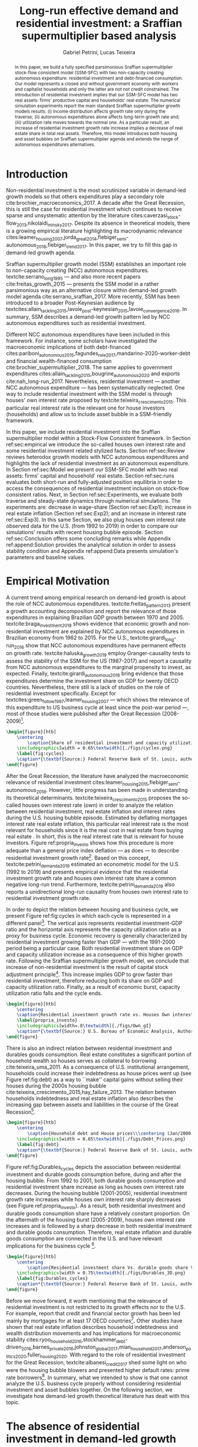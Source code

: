 #+TITLE: Long-run effective demand and residential investment: a Sraffian supermultiplier based analysis
#+AUTHOR: Gabriel Petrini, Lucas Teixeira
#+EMAIL: gpetrinidasilveira@gmail.com, lucas.teixeira@unicamp.br
#+OPTIONS: toc:nil
#+LATEX_HEADER: \addbibresource{refs.bib}
#+LATEX_HEADER: \usepackage{svg, caption, multirow}
#+LATEX_HEADER: \usepackage[english]{babel}

#+BEGIN_abstract
In this paper, we build a fully specified parsimonious Sraffian supermultiplier stock-flow consistent model (SSM-SFC) with two non-capacity creating autonomous expenditure: residential investment and debt-financed consumption.
Our model represents a closed and without government economy with workers and capitalist households and only the latter are not not credit constrained.
The introduction of residential investment implies that our SSM-SFC model has two real assets: firms' productive capital and households' real estate.
The numerical simulation experiments report the main standard Sraffian supermultiplier growth models results: 
    (i) income distribution affects growth rate only during the traverse;
    (ii) autonomous expenditures alone affects long-term growth rate and;
    (iii)  utilization rate moves towards the normal one.
As a particular result, an increase of residential investment growth rate increase implies a decrease of real estate share in total real assets.
Therefore, this model introduces both housing and asset bubbles	on Sraffian supermultiplier agenda and extends the range of autonomous expenditures alternatives.
	
#+LATEX: \noindent \textbf{Keywords:} Residential Investment; Sraffian supermultiplier; Asset bubble;  Stock-Flow Consistent approach.
#+END_abstract


* General TODOs                                                    :noexport:

** DONE [#B] Corrigir referências das seções
   CLOSED: [2020-08-03 seg 12:07]
 
   Deve-se ter um espaço depois do comando latex
** TODO [#B] Padronizar: Housing, Residential Investiment
   - [ ] Residential investment

* Introduction TODOs                                               :noexport:

** TODO Falar mais sobre o supermultiplicador no parágrafo de abertura

   - [ ] Discutir atenção do investimento não residential?

** TODO [#C] Incluir referência Lavoie 2014

* Introduction
#+LABEL: sec:introduction



@@comment: Investimento residencial é pouco investigado pela literatura. O SSM é uma forma de incluir este gasto. comment@@
Non-residential investment is the most scrutinized variable in demand-led growth models so that others expenditures play a secondary role cite:brochier_macroeconomics_2017.
A decade after the Great Recession, this is still the case for residential investment which continues to receive sparse and unsystematic attention by the literature cites:caverzasi_stock-flow_2013,nikolaidi_minsky_2017.
Despite its absence in theoretical models, there is a growing empirical literature highlighting its macrodynamic relevance cites:leamer_housing_2007,jorda_great_2014,fiebiger_semi-autonomous_2018,fiebiger_trend_2017.
In this paper, we try to fill this gap in demand-led growth agenda.


Sraffian supermultiplier growth model (SSM) establishes an important role to non-capacity creating (NCC) autonomous expenditures.
textcite:serrano_long_1995 --- and also more recent papers cite:freitas_growth_2015 --- presents the SSM model in a rather parsimonious way as an alternative closure within demand-led growth model agenda cite:serrano_sraffian_2017.
More recently, SSM has been introduced to a broader Post-Keynesian audience by textcites:allain_tackling_2015,lavoie_post-keynesian_2015,lavoie_convergence_2016.
In summary,  SSM describes a demand-led growth pattern led by NCC autonomous expenditures such as residential investment.

@@comment: Investimento residencial continua sendo pouco estudado mesmo na literatura do SMM. Taxa própria é um caminho. comment@@
Different NCC autonomous expenditures have been included in this framework. 
For instance, some scholars have investigated the macroeconomic implications of both debt-financed cites:pariboni_autonomous_2015,fagundes_role_2017,mandarino-2020-worker-debt and financial wealth-financed consumption cite:brochier_supermultiplier_2018.
The same applies to government expenditures cites:allain_tackling_2015,bougrine_autonomous_2020 and exports cite:nah_long-run_2017.
Nevertheless, residential investment --- another NCC autonomous expenditure --- has been systematically neglected. 
One way to include residential investment with the SSM model is through houses' own interest rate proposed by textcite:teixeira_crescimento_2015.
This particular real interest rate is the relevant one for house investors (households) and allow us to include asset bubble in a SSM-friendly framework.


@@comment: Estrutura do artigo. comment@@
In this paper, we include residential investment into the Sraffian supermultiplier model within a Stock-Flow Consistent framework. 
In Section ref:sec:empirical we introduce the so-called houses own interest rate and some residential investment related stylized facts.
Section ref:sec:Review reviews heterodox growth models with NCC autonomous expenditures and highlights the lack of residential investment as an autonomous expenditure.
In Section ref:sec:Model we present our SSM-SFC model  with two real assets: firms' capital and household' real estate. 
Section ref:sec:runs evaluates both short-run and fully-adjusted position equilibria in order to access the consequences of residential investment inclusion on stock-flow consistent ratios.
Next, in Section ref:sec:Experiments, we evaluate both traverse and steady-state dynamics through numerical simulations.
The experiments are: decrease in wage-share (Section ref:sec:Exp1); increase in real estate inflation (Section ref:sec:Exp2); and an increase in interest rate ref:sec:Exp3).
In this same Section, we also plug houses own interest rate observed data for the U.S. (from 1992 to 2019) in order to compare our simulations' results  with recent housing bubble episode.
Section ref:sec:Conclusion offers some concluding remarks while Appendix ref:append:Solution provides the analytical solution in order to assess stability condition and Appendix ref:append:Data presents simulation's parameters and baseline values.

#+BEGIN_COMMENT
The analytical solution is presented in Section ref:sec:Solution in order to assess stability condition since residential investment growth rate is now described by houses' own interest rate.
#+END_COMMENT


* Empirical TODOs and Setups                                       :noexport:

** TODO [#B] Checar se gráfico da taxa própria deve ser em média móvel

** Loading packages
   
#+BEGIN_SRC ipython :async t :results output :session empirical :exports none :tangle ./codes/Empirical_Motivation.py
%config InlineBackend.figure_format = 'retina'

import pandas as pd
import matplotlib.pyplot as plt
import seaborn as sns
import pandas_datareader.data as web
import datetime
from datetime import datetime as dt

sns.set_context('paper')

start = datetime.datetime(1951, 12, 1)
end = datetime.datetime(2019, 3, 1)

def salvar_grafico(file_name, extension=".png", pasta="./figs/"):
    fig.savefig(pasta + file_name + extension, dpi = 300, bbox_inches = 'tight',
    pad_inches = 0.2, transparent = False,)
#+END_SRC

#+RESULTS:
:results:
3 - f5c68a3c-745e-41ac-966d-be8b098f17be <output> <interrupt>
:end:

** Functions

#+BEGIN_SRC ipython :async t :results output :session empirical :exports none :tangle ./codes/Empirical_Motivation.py
def crise_subprime(axes, alpha=0.4):
    axes.axvspan(
    xmin='2007-12-01', 
    xmax='2009-06-01',
    color='gray', 
    label='Subprime Crises',
    zorder=0,
    alpha=alpha
)

def crises(axes, color='lightgray', alpha=0.4):
    axes.axvspan(xmin = "1953-07", xmax='1954-04', color = color, alpha=alpha, label = 'Recession')
    axes.axvspan(xmin = "1957-08", xmax='1958-05', color = color, alpha=alpha, label = '')
    axes.axvspan(xmin = "1960-05", xmax='1961-02', color = color, alpha=alpha, label = '')
    axes.axvspan(xmin = "1969-12", xmax='1970-11', color = color, alpha=alpha, label = '')
    axes.axvspan(xmin = "1973-11", xmax='1975-03', color = color, alpha=alpha, label = '')
    axes.axvspan(xmin = "1980-01", xmax='1980-07', color = color, alpha=alpha, label = '')
    axes.axvspan(xmin = "1981-07", xmax='1982-01', color = color, alpha=alpha, label = '')
    axes.axvspan(xmin = "1990-07", xmax='1991-03', color = color, alpha=alpha, label = '')
    axes.axvspan(xmin = "2001-03", xmax='2001-11', color = color, alpha=alpha, label = '')
#+END_SRC

#+RESULTS:
:results:
4 - 4f784104-deef-4509-ab24-3d32272f016e <output> <interrupt>
:end:

** Getting data
   
#+BEGIN_SRC ipython :async t :results output :session empirical :exports results :tangle ./codes/Empirical_Motivation.py
df = web.DataReader(
    [
        'GDP',
        'PRFI',
        'PNFI',
        'TCU',
        'PCDG',
    ], 
    'fred', 
    start, end
)
df['TCU'] = df['TCU']/100
df['H-GFI'] = df['PRFI']/df['PNFI']
df['H-GDP'] = df['PRFI']/df['GDP']
df['Investment share'] = df['PNFI']/df['GDP']
df['Housing share'] = df['PRFI']/df['GDP']
df["Durables"] = df["PCDG"]/df["GDP"]
df['Year'] = df.index.year
df = df.resample('Q').last()
df.index.name = ''
df.to_csv('./data/Cycle.csv')

#+END_SRC

#+RESULTS:
:results:
5 - f2548fd8-441f-4be6-8dba-3e52b9b8089f <output> <interrupt>
:end:


#+BEGIN_SRC ipython :async t :results output :session empirical :exports results :tangle ./codes/Empirical_Motivation.py
start=dt(1987,1,1)
end=dt(2019,10,1)

df = web.DataReader(
    [
        "PRFI",
        "CSUSHPISA",
        "MORTGAGE30US",
        "CPIAUCSL"
    ], 
    'fred', 
    start, 
    end
)

df.columns = [
    "Residential investment", 
    "House prices", 
    "Mortgage interest rate",
    "General Prices"
]
df.index.name = ""


df['Mortgage interest rate'] = df['Mortgage interest rate'].divide(100)
df = df.resample('M').last()

df['House prices'] = df['House prices']/df['House prices'][0]
df = df.resample('Q').last()
df["Inflation"]= df["House prices"].pct_change()
df["General inflation"] = df["General Prices"].pct_change()
df["Own interest rate"] = ((1+df["Mortgage interest rate"])/(1+df["Inflation"])) -1
df["Real mortgage interest rate"] = ((1+df["Mortgage interest rate"])/(1+df["General inflation"])) -1

df['$g_{I_h}$'] = df["Residential investment"].pct_change()
df.to_csv("./data/OwnInterestRate_data.csv")
#+END_SRC

#+RESULTS:
:results:
6 - 00ac17cf-ad5c-4a6a-9d97-b04ef0c88852 <output> <interrupt>
:end:

** Residuals

#+BEGIN_SRC ipython :async t :results output drawer :session empirical :exports none :tangle ./codes/Empirical_Motivation.py
df = pd.read_csv(
    './data/OwnInterestRate_data.csv',
    index_col = [0],
    parse_dates = True
)

df = df.merge(
    pd.read_csv(
        './data/Cycle.csv',
        index_col = [0],
        parse_dates = True
    ),
    left_index=True, right_index=True
)

sns.set_context('talk')
fig, ax = plt.subplots(1,2, figsize=(2*8,5),
                       sharex=True, sharey=True
)



sns.scatterplot(y = 'Housing share', x='Own interest rate', data=df["1992-01":"2001-12"],
                ax=ax[0], size='Year', sizes = (5,100), color = 'black', legend=False)
sns.lineplot(y = 'Housing share', x='Own interest rate', data=df["1992-01":"2001-12"],
             ax=ax[0], sort=False, color = 'black')
ax[0].set_title("1992 (I) - 2001 (IV)")

sns.scatterplot(y = 'Housing share', x='Own interest rate', data=df["2001-12":"2009-07"],
                ax=ax[1], size='Year', sizes = (5,100), color = 'black', legend=False)
sns.lineplot(y = 'Housing share', x='Own interest rate', data=df["2001-12":"2009-07"],
             ax=ax[1], sort=False, color = 'black')
ax[1].set_title("2001 (IV) - 2009 (II)")


sns.despine()
fig.tight_layout(rect=[0, 0.03, 1, 1])
plt.show()

fig.savefig("./figs/Own_Cycle.png", transparent = True, dpi = 300)

#+END_SRC

#+RESULTS:
:results:
7 - 7446ed78-c5f5-4ca8-84a9-5118887b6f3b <output> <interrupt>
:end:



#+BEGIN_SRC latex
\begin{figure}[htb]
    \centering
        \caption{Share of residential investment and Houses own interest rate\\\centering Before and after housing bubble\\\centering (Dots size grow in  time)} 
    \includegraphics[width = 0.65\textwidth]{./figs/Own_Cycle.png}
    \label{fig:cycles}
    \caption*{\textbf{Source:} Federal Reserve Bank of St. Louis, authors’ elaboration.}
\end{figure}
#+END_SRC

#+RESULTS:
#+begin_export latex
\begin{figure}[htb]
    \centering
        \caption{Share of residential investment and Houses own interest rate\\\centering Before and after housing bubble\\\centering (Dots size grow in  time)} 
    \includegraphics[width = 0.65\textwidth]{./figs/Own_Cycle.png}
    \label{fig:cycles}
    \caption*{\textbf{Source:} Federal Reserve Bank of St. Louis, authors’ elaboration.}
\end{figure}
#+end_export


#+BEGIN_SRC ipython :async t :results output drawer :session empirical :exports none :tangle ./codes/Empirical_Motivation.py
fig, ax = plt.subplots()

df['H-GDP'].plot(color = 'black', label = 'Residential investment/GDP', ax = ax)
ax.axvspan(xmin = "1953-07", xmax='1954-04', color = "lightgray", label = 'Recession')
ax.axvspan(xmin = "1957-08", xmax='1958-05', color = "lightgray", label = '')
ax.axvspan(xmin = "1960-05", xmax='1961-02', color = "lightgray", label = '')
ax.axvspan(xmin = "1969-12", xmax='1970-11', color = "lightgray", label = '')
ax.axvspan(xmin = "1973-11", xmax='1975-03', color = "lightgray", label = '')
ax.axvspan(xmin = "1980-01", xmax='1980-07', color = "lightgray", label = '')
ax.axvspan(xmin = "1981-07", xmax='1982-01', color = "lightgray", label = '')
ax.axvspan(xmin = "1990-07", xmax='1991-03', color = "lightgray", label = '')
ax.axvspan(xmin = "2001-03", xmax='2001-11', color = "lightgray", label = '')
ax.axvspan(xmin = "2007-12", xmax='2009-07', color = "lightgray", label = '')
ax.legend()
sns.despine()
fig.savefig("./figs/housing_gdp.png", transparent = True, dpi = 300)
plt.show()
#+END_SRC

#+RESULTS:
:results:
8 - 9b373c3d-f21b-415b-af5e-5bf333ccee49 <output> <interrupt>
:end:

#+BEGIN_SRC latex
\begin{figure}[htb]
    \centering
        \caption{Residential Investment as share of GDP\\\centering quarterly moving average}
        \label{Investo_Resid_GDP}
    \includegraphics[width = 0.7\textwidth]{./figs/housing_gdp.png}
    \caption*{\textbf{Source:} Federal Reserve Bank of St. Louis, authors’ elaboration}
\end{figure}

#+END_SRC

#+RESULTS:
#+begin_export latex
\begin{figure}[htb]
    \centering
        \caption{Residential Investment as share of GDP\\\centering quarterly moving average}
        \label{Investo_Resid_GDP}
    \includegraphics[width = 0.7\textwidth]{./figs/housing_gdp.png}
    \caption*{\textbf{Source:} Federal Reserve Bank of St. Louis, authors’ elaboration}
\end{figure}
#+end_export

Figure ref:Investo_Resid_GDP shows how the behavior of residential dynamics can help to predict recessions. Recessions are anticipated by a reduction of residential investment share of GDP, while the expansion of those expenditures precedes economic recovery. The fall of dwellings expenditures in 1966-67 are an exception because the increase of military expenditures because of Vietnam War offset an eventual economic downturn \cite[p.~20]{leamer_housing_2007}. Another exception is the dot-com bubble 2000 crisis that was not caused by residential investment. The Great Recession 2008-2009 is the one in which this pattern is the most evident. 

#+BEGIN_SRC ipython :async t :results output drawer :session empirical :exports none :tangle ./codes/Empirical_Motivation.py
df = pd.read_csv(
    './data/OwnInterestRate_data.csv',
    index_col = [0],
    parse_dates = True
)

df = df.merge(
    pd.read_csv(
        './data/Cycle.csv',
        index_col = [0],
        parse_dates = True
    ),
    left_index=True, right_index=True
)

sns.set_context('talk')
fig, ax = plt.subplots(1,2, figsize=(2*8,5),
                       sharex=True, sharey=True
)



sns.scatterplot(x = 'Housing share', y='Durables', data=df["1992-01":"2001-12"],
                ax=ax[0], size='Year', sizes = (5,100), color = 'black', legend=False)
sns.lineplot(x = 'Housing share', y='Durables', data=df["1992-01":"2001-12"],
             ax=ax[0], sort=False, color = 'black')
ax[0].set_title("1992 (I) - 2001 (IV)")

sns.scatterplot(x = 'Housing share', y='Durables', data=df["2001-12":"2009-07"],
                ax=ax[1], size='Year', sizes = (5,100), color = 'black', legend=False)
sns.lineplot(x = 'Housing share', y='Durables', data=df["2001-12":"2009-07"],
             ax=ax[1], sort=False, color = 'black')
ax[1].set_title("2001 (IV) - 2009 (II)")


sns.despine()
fig.tight_layout(rect=[0, 0.03, 1, 1])
plt.show()

fig.savefig("./figs/Durables.png", transparent = True, dpi = 300)
#+END_SRC

#+RESULTS:
:results:
9 - 4275a2b4-673a-45fb-876a-277ad4f8e7b5 <output> <interrupt>
:end:




* Empirical Motivation 
#+LATEX: \label{sec:empirical}


@@comment: Parágrafo introdutório: Evidenciar trabalhos com NCC e lacuna do investimento residencial. comment@@
A current trend among empirical research on demand-led growth is about the role of NCC autonomous expenditures.
textcite:freitas_pattern_2013 present a growth accounting decomposition and report the relevance of those expenditures in explaining Brazilian GDP growth between 1970 and 2005. textcite:braga_investment_2018 shows evidence that economic growth and non-residential investment are explained by NCC autonomous expenditures in Brazilian economy from 1962 to 2015. For the U.S., textcite:girardi_long-run_2016 show that NCC autonomous expenditures have permanent effects on growth rate. 
textcite:haluska_growth_2019 employ Granger-causality tests to assess the stability of the SSM for the US (1987-2017) and report a causality from NCC autonomous expenditures to the marginal propensity to invest, as expected.
Finally, textcite:girardi_autonomous_2018 bring evidence that those expenditures determine the investment share on GDP for twenty OECD countries. 
Nevertheless, there still is a lack of studies on the role of residential investment specifically. 
Except for textcites:green_follow_1997,leamer_housing_2007 ---  which shows the relevance of this expenditure to US business cycle at least since the
post-war period ---, most of those studies were published after the Great Recession (2008-2009)[fn:Leamer].

[fn:Leamer] More precisely, Leamer \textcite[p.~8]{leamer_housing_2007} argues that the US business cycles can be characterized as follows: ``[f]irst homes, then cars, and last business equipment''.


#+BEGIN_SRC ipython :async t :results output drawer :session empirical :exports none :tangle ./codes/Empirical_Motivation.py
df = pd.read_csv(
    './data/Cycle.csv',
    index_col = [0],
    parse_dates = True
)

fig, ax = plt.subplots(2,3, sharex=True, sharey=True, squeeze=False)

sns.scatterplot(y = 'Housing share', x='TCU', data=df["1970-12":"1975-01"], ax=ax[0,0], size='Year', sizes = (5,100), color = 'black', legend=False)
sns.lineplot(y = 'Housing share', x='TCU', data=df["1970-12":"1975-01"], ax=ax[0,0], sort=False, color = 'black')
ax[0,0].set_title("1970 (IV) - 1975 (I)")

sns.scatterplot(y = 'Housing share', x='TCU', data=df["1975-01":"1980-10"], ax=ax[0,1], size='Year', sizes = (5,100), color = 'black', legend=False)
sns.lineplot(y = 'Housing share', x='TCU', data=df["1975-01":"1980-10"], ax=ax[0,1], sort=False, color = 'black')
ax[0,1].set_title("1977 (I) - 1980 (III)")

sns.scatterplot(y = 'Housing share', x='TCU', data=df["1980-10":"1982-12"], ax=ax[0,2], size='Year', sizes = (5,100), color = 'black', legend=False)
sns.lineplot(y = 'Housing share', x='TCU', data=df["1980-10":"1982-12"], ax=ax[0,2], sort=False, color = 'black')
ax[0,2].set_title("1980 (III) - 1982 (IV)")

sns.scatterplot(y = 'Housing share', x='TCU', data=df["1982-12":"1991-01"], ax=ax[1,0], size='Year', sizes = (5,100), color = 'black', legend=False)
sns.lineplot(y = 'Housing share', x='TCU', data=df["1982-12":"1991-01"], ax=ax[1,0], sort=False, color = 'black')
ax[1,0].set_title("1982 (IV) - 1991 (I)")

sns.scatterplot(y = 'Housing share', x='TCU', data=df["1991-01":"2001-12"], ax=ax[1,1], size='Year', sizes = (5,100), color = 'black', legend=False)
sns.lineplot(y = 'Housing share', x='TCU', data=df["1991-01":"2001-12"], ax=ax[1,1], sort=False, color = 'black')
ax[1,1].set_title("1991 (I) - 2001 (IV)")

sns.scatterplot(y = 'Housing share', x='TCU', data=df["2001-12":"2009-07"], ax=ax[1,2], size='Year', sizes = (5,100), color = 'black', legend=False)
sns.lineplot(y = 'Housing share', x='TCU', data=df["2001-12":"2009-07"], ax=ax[1,2], sort=False, color = 'black')
ax[1,2].set_title("2001 (IV) - 2009 (II)")


sns.despine()
ax[0,0].set_ylabel(""); ax[1,0].set_xlabel('')
ax[1,0].set_ylabel(""); ax[1,1].set_xlabel(''); ax[1,2].set_xlabel('')

fig.tight_layout(rect=[0, 0.03, 1, 0.90])
fig.text(0.5, 0.03, 'Capacity utilization ratio (Total Industry)', ha='center', fontsize =9)
fig.text(0, 0.5, 'Residential Investment/GDP', va='center', rotation='vertical', fontsize=9)
fig.tight_layout(rect=[0, 0.03, 1, 1])
plt.show()

fig.savefig("./figs/cycles.png", transparent = True, dpi = 300)
#+END_SRC

#+RESULTS:
:results:
10 - 86e5a5b8-a690-4539-9071-c3d25eed8e20 <output> <interrupt>
:end:

#+BEGIN_SRC latex
\begin{figure}[htb]
    \centering
        \caption{Share of residential investment and capacity utilization during business cycles\\\centering (Dots size grow in  time)} 
    \includegraphics[width = 0.65\textwidth]{./figs/cycles.png}
    \label{fig:cycles}
    \caption*{\textbf{Source:} Federal Reserve Bank of St. Louis, authors’ elaboration.}
\end{figure}
#+END_SRC

#+RESULTS:
#+begin_export latex
\begin{figure}[htb]
    \centering
        \caption{Share of residential investment and capacity utilization during business cycles\\\centering (Dots size grow in  time)} 
    \includegraphics[width = 0.65\textwidth]{./figs/cycles.png}
    \label{fig:cycles}
    \caption*{\textbf{Source:} Federal Reserve Bank of St. Louis, authors’ elaboration.}
\end{figure}
#+end_export



@@comment: Apresentar Taxa própria e explicar gráfico/construção das variáveis comment@@

After the Great Recession, the literature have analyzed the macroeconomic relevance of residential investment cites:leamer_housing_2015,fiebiger_semi-autonomous_2018.
However, little progress has been made in understanding its theoretical determinants.
textcite:teixeira_crescimento_2015 proposes the so-called houses own interest rate ($own$) in order to analyze the relation between residential investment, real estate inflation and interest rates during the U.S. housing bubble episode.
Estimated by deflating mortgages interest rate real estate inflation, this particular real interest rate is the most relevant for households since it is the real cost in real estate from buying real estate  \cite[p.~53]{teixeira_crescimento_2015}.
In short, this is the real interest rate that is relevant for house investors.
Figure ref:propria_investo shows how this  procedure is more adequate than a general price index deflation --- as \textcite[p.~143--6]{fair_macroeconometric_2013} does --- to describe residential investment growth rate[fn:TxPropria].
Based on this concept, textcite:petrini_demanda_2019 estimated an econometric model for the U.S. (1992 to 2019) and presents empirical evidence that the residential investment growth rate and houses own interest rate share a common negative long-run trend.
Furthermore, textcite:petrini_demanda_2019 also reports a unidirectional long-run causality from houses own interest rate to residential investment growth rate.

[fn:TxPropria] It is worth noting that during a housing bubble period, it is real estate inflation that governs own's interest rate dynamics.
Therefore, the lower this rate is, the greater the capital gains (in real estate) for speculating with real estate will be. This negative relation between houses own interest rate and residential investment is shown in Figure \ref{propria_investo} in which this particular real interest rate has been gradually decreased over the real estate boom (2002-5).
 

@@comment: Importância do investimento residencial para o ciclo econômico comment@@
In order to depict the relation between housing and business cycle, we present Figure ref:fig:cycles in which each cycle is represented in a different panel[fn:Fiebiger_data].
The vertical axis represents residential investment-GDP ratio and the horizontal axis represents the capacity utilization ratio  as a proxy for business cycle. Economic recovery is generally characterized by residential investment growing faster than GDP — with the 1991-2000 period being a particular case. Both residential investment share on GDP and capacity utilization increase as a consequence of this higher growth rate.
Following the Sraffian supermultiplier growth model, we conclude that increase of non-residential investment is the result of capital stock adjustment principle[fn:Instabilidade_Demanda]. This increase implies GDP to grow faster than residential investment, therefore reducing both its share on GDP and capacity utilization ratio. Finally, as a result of economic burst, capacity utilization ratio falls and the cycle ends.



[fn:Fiebiger_data] This similar reasoning can be found in textcite:fiebiger_trend_2017. Unlike them, we plot only residential investment without including otherhouseholds expenses financed by credit.
[fn:Instabilidade_Demanda] textcites:fiebiger_semi-autonomous_2018,fiebiger_trend_2017 also report residential investment as an important determinant of business cycles. Those works associate economic instability to the behavior of (at least some) autonomous expenditures in spite of the behavior firms investment --- as it follows capital stock adjustment principle. textcites:dejuan_hidden_2017,teixeira_crescimento_2015 find similar results.



#+BEGIN_SRC ipython :async t :results output drawer :session empirical :exports none :tangle ./codes/Empirical_Motivation.py
df = pd.read_csv(
    './data/OwnInterestRate_data.csv',
    index_col = [0],
    parse_dates = True
)

sns.set_context('paper')
fig, ax = plt.subplots(figsize=(8,5))

df[['Real mortgage interest rate', "Own interest rate", '$g_{I_h}$']].plot(ax=ax, lw=3)

sns.despine()
plt.show()
salvar_grafico("Own_gI")
#+END_SRC

#+RESULTS:
:results:
11 - 9b954cad-9e4c-428e-9ddf-71fb1fbab412 <output> <interrupt>
:end:

#+BEGIN_SRC latex
\begin{figure}[htb]
	\centering
	\caption{Residential investment growth rate vs. Houses Own interest rate}
	\label{propria_investo}
	\includegraphics[width=.8\textwidth]{./figs/Own_gI}
	\caption*{\textbf{Source:} U.S. Bureau of Economic Analysis, Authors' elaboration}
\end{figure}
#+END_SRC

#+RESULTS:
#+begin_export latex
\begin{figure}[htb]
	\centering
	\caption{Residential investment growth rate vs. Houses Own interest rate}
	\label{propria_investo}
	\includegraphics[width=.8\textwidth]{./figs/Own_gI}
	\caption*{\textbf{Source:} U.S. Bureau of Economic Analysis, Authors' elaboration}
\end{figure}
#+end_export



@@comment: Importância da bolha de ativos para explicar o investimento residencial e, por conseguinte, o ciclo econômico comment@@
There is also an indirect relation between residential investment and durables goods consumption. Real estate constitutes a significant portion of household wealth so houses serves as collateral to borrowing cite:teixeira_uma_2011. 
As a consequence of U.S. institutional arrangement, households could increase their indebtedness as house
prices went up (see Figure ref:fig:debt) as a way to ``make'' capital gains without selling their houses during the 2000s housing bubble cite:teixeira_crescimento_2015,hay_failure_2013. 
The relation between households indebtedness and real estate inflation also describes the increasing gap between assets and liabilities in the course of the Great Recession[fn:Divida_Precos]. 

[fn:Divida_Precos] This co-movement results from the housing prices burst (post-2005) and  the insensitivity of households’ financial commitments. In other words, real estate (assets) has a market value while debt (liabilities) has a contractual one, thus, households net worth decreases
onset of the subprime crisis.



#+BEGIN_SRC ipython :async t :results output drawer :session empirical :exports none :tangle ./codes/Empirical_Motivation.py
start = dt(1947, 1, 1)
end = dt(2015, 1, 1)

df = web.DataReader(
    [
        'CMDEBT', # debt securities and loans; liability, Level 
        'CSUSHPINSA', # S&P/Case-Shiller U.S. National Home Price Index
    ], 
    'fred', 
    start, 
    end
)

df.columns = [
    'Household debt',
    'House prices',
]

for i in df.columns:
    df[i] = (df[i]/df[i]['2000-01-01'])*100

df.index.name = ''
df = df.resample("QS").mean().dropna()


fig, ax = plt.subplots(figsize=(16, 10))

df.iloc[df.index>='1970-01',:].plot(
    ax=ax,
    color=('darkred', 'darkblue'),
    linewidth=2.5,
)

crise_subprime(ax)
crises(ax)
ax.legend()


plt.show()
salvar_grafico(file_name="Debt_Prices")
#+END_SRC

#+RESULTS:
:results:
12 - b5136efa-cab9-4332-be7b-ce97c62927c7 <output> <interrupt>
:end:

#+BEGIN_SRC latex
\begin{figure}[htb]
    \centering
        \caption{Household debt and House prices\\\centering (Jan/2000 = 100)} 
    \includegraphics[width = 0.65\textwidth]{./figs/Debt_Prices.png}
    \label{fig:debt}
    \caption*{\textbf{Source:} Federal Reserve Bank of St. Louis, authors’ elaboration.}
\end{figure}
#+END_SRC

#+RESULTS:
#+begin_export latex
\begin{figure}[htb]
    \centering
        \caption{Household debt and House prices\\\centering (Jan/2000 = 100)} 
    \includegraphics[width = 0.65\textwidth]{./figs/Debt_Prices.png}
    \label{fig:debt}
    \caption*{\textbf{Source:} Federal Reserve Bank of St. Louis, authors’ elaboration.}
\end{figure}
#+end_export



Figure ref:fig:Durables_cycles depicts the association between residential investment and durable goods consumption before, during and after the housing bubble.
From 1992 to 2001, both durable goods consumption and residential investment share increase as long as houses own interest rate decreases.
During the housing bubble (2001-2005), residential investment growth rate increases while houses own interest rate sharply decreases (see Figure ref:propria_investo).
As a result, both residential investment and durable goods consumption share have a relatively constant proportion.
On the aftermath of the housing burst (2005-2009), houses own interest rate increases and is followed by a sharp decrease in both residential investment and durable goods consumption.
Therefore, real estate inflation and durable goods consumption are connected in the U.S. and have relevant implications for the business cycle [fn:consumption]. 

[fn:consumption] textcites:zezza_u.s._2008,barba_rising_2009, for instance, also report that credit-financed consumption was one of the main drivers of economic growth before the Great Recession.


#+BEGIN_SRC ipython :async t :results output drawer :session empirical :exports none :tangle ./codes/Empirical_Motivation.py
from mpl_toolkits.mplot3d import Axes3D
import numpy as np

df = pd.read_csv(
    './data/OwnInterestRate_data.csv',
    index_col = [0],
    parse_dates = True
)

df = df.merge(
    pd.read_csv(
        './data/Cycle.csv',
        index_col = [0],
        parse_dates = True
    ),
    left_index=True, right_index=True
)

sns.set_context('talk')
plt.style.use('bmh')

fig = plt.figure(
    figsize=(2*8,2*5)
)


ax = fig.add_subplot(1, 1, 1, projection='3d')
tmp_planes = ax.zaxis._PLANES 
ax.zaxis._PLANES = ( tmp_planes[2], tmp_planes[3], 
                     tmp_planes[0], tmp_planes[1], 
                     tmp_planes[4], tmp_planes[5])
view_1 = (25, -135)
view_2 = (25, -45)
init_view = view_1
ax.view_init(*init_view)


start = "1992-01"
end = "2001-12"
# Data for a three-dimensional line
zline = df[start:end]["Durables"]
xline = df[start:end]["Housing share"]
yline = df[start:end]["Own interest rate"]
ax.plot3D(xline, yline, zline, 'darkred', label='1992 (I) - 2001 (IV)', lw=4)
ax.scatter3D(xline, yline, zline, c=df[start:end].index, cmap='Reds', s=[i.timestamp()/10**7 for i in df[start:end].index]);

start = "2001-12"
end = "2005-09"
# Data for a three-dimensional line
zline = df[start:end]["Durables"]
xline = df[start:end]["Housing share"]
yline = df[start:end]["Own interest rate"]
ax.plot3D(xline, yline, zline, 'darkblue', label='2001 (IV) - 2005 (III)', lw=4)
ax.scatter3D(xline, yline, zline, c=df[start:end].index, cmap='Blues', s=[i.timestamp()/10**7 for i in df[start:end].index]);

start = "2005-09"
end = "2009-07"
# Data for a three-dimensional line
zline = df[start:end]["Durables"]
xline = df[start:end]["Housing share"]
yline = df[start:end]["Own interest rate"]
ax.plot3D(xline, yline, zline, 'darkgreen', label='2005 (III) - 2009 (III)',lw=4)
ax.scatter3D(xline, yline, zline, c=df[start:end].index,  cmap='Greens', s=[i.timestamp()/10**7 for i in df[start:end].index]);
#ax.plot(xline, yline, zs=.05, zdir='z', c='k', lw=2); ax.plot(xline, yline, zs=0.05, zdir='z', c='k', lw=2);
#ax.scatter(xline, yline, zs=.05, zdir='z', c=df[start:end].index,  cmap='Greys');


#ax.invert_xaxis()
ax.set_xlabel('\nResidential investment share', linespacing=2.5)
ax.set_ylabel('\nHouses Own interest rate', linespacing=2.5)
ax.zaxis.set_rotate_label(False)  # disable automatic rotation
ax.set_zlabel('Durables Consumption Share', linespacing=2.5,
              rotation=90,
              verticalalignment='baseline',
              horizontalalignment='left');
ax.legend()
sns.despine()

fig.tight_layout()
plt.show()

fig.savefig("./figs/Durables_3D.png", transparent = True, dpi = 300)
#+END_SRC

#+RESULTS:
:results:
13 - 2bd39d2c-cd47-4964-a80f-02d33aea8f87 <output> <interrupt>
:end:


#+BEGIN_SRC latex
\begin{figure}[htb]
    \centering
        \caption{Residential investment share Vs. durable goods share Vs. Houses Own interest rate\\\centering Before, during and after housing bubbles\\\centering (Dots darken in  time)} 
    \includegraphics[width = 0.75\textwidth]{./figs/Durables_3D.png}
    \label{fig:Durables_cycles}
    \caption*{\textbf{Source:} Federal Reserve Bank of St. Louis, authors’ elaboration.}
\end{figure}
#+END_SRC

#+RESULTS:
#+begin_export latex
\begin{figure}[htb]
    \centering
        \caption{Residential investment share Vs. durable goods share Vs. Houses Own interest rate\\\centering Before, during and after housing bubbles\\\centering (Dots darken in  time)} 
    \includegraphics[width = 0.75\textwidth]{./figs/Durables_3D.png}
    \label{fig:Durables_cycles}
    \caption*{\textbf{Source:} Federal Reserve Bank of St. Louis, authors’ elaboration.}
\end{figure}
#+end_export


@@comment: Amarrar discussão com a proposta SFC. Justificar a inclusão de $C_k$ no modelo teórico. comment@@
Before we move forward, it worth mentioning that the relevance of residential investment is not restricted to its growth effects nor to the U.S. 
For example, \textcite{jorda_great_2016} report that credit and financial sector growth has been led mainly by mortgages for at least 17 OECD countries[fn:Hipotecarizacao]. 
Other studies have shown that real estate inflation describes household indebtedness and wealth distribution movements and has implications for macroeconomic stability cites:ryoo_household_2016,stockhammer_debt-driven_2016,barnes_private_2016,johnston_global_2017,mian_household_2017,anderson_politics_2020,fuller_housing_2020. 
With regard to the role of residential investment for the Great Recession, textcite:albanesi_credit_2017 shed some light on who were the housing bubble blowers and presented higher default rates: prime rate borrowers[fn:Old_Narrative].
In summary, what we intended to show is that one cannot analyze the U.S. business cycle properly without considering residential investment and asset bubbles together.
On the following section, we investigate how demand-led growth theoretical literature has dealt with this topic.

[fn:Hipotecarizacao] As a consequence, banking activities were redirected towards granting credit majorly to households and not to productive investment cites:erturk_banks_2007,kohl_more_2018.
[fn:Old_Narrative] Contrary to the ``Old Narrative'' cite:mian_consequences_2009,  textcite:albanesi_credit_2017  also report that the granting of credit and the default rate among those with the worst risk assessment remained constant throughout the housing bubble.






* Literature Review TODOs                                          :noexport:

** Residuals


textcite:hein_autonomous_2018 argues that textcite:allain_tackling_2015 does not explores the implications for government deficits/debt dynamics.
Thus, embeds \citeauthor*{allain_tackling_2015}'s citeyear:allain_tackling_2015 contribution in a SFC framework in which government expenditures is now financed by credit creation/high powered money, keeping up with the canonical neo-Kaleckian investment function.
This model has one result in conflict with SSM: non-convergence of utilization rate to the normal one.
This is a consequence of traditional neo-Kaleckian investment function, so NCC autonomous expenditures plays a leading role only temporally.



textcite:teixeira_crescimento_2015 proposes a SSM alternative through the already mentioned houses own interest rate in order to include both asset bubbles and residential investment growth rate.

* The absence of residential investment in demand-led growth models
#+LATEX: \label{sec:Review}

Recently, there is an effort to include SSM in Post-Keynesian strands cite:lavoie_post-keynesian_2015.
Some authors have explored the consequences of  different NCC autonomous expenditures through modifications in the canonical Kaleckian model cites:allain_tackling_2015,lavoie_convergence_2016[fn:3].
It worth noting that both Sraffian and non-canonical Kaleckian models presents the same results on the fully-adjusted position:
(i) changes in income distribution has level effects while long-run growth rate remains unchanged;
(ii) capacity utilization smoothly converges to the normal one toward adjustment on the endogenous marginal propensity to invest;
(iii) changes in NCC autonomous expenditures growth rate has persistent effects on economy growth rate.
In this Section, we will analyze which NCC has been included and its consequences.

[fn:3] This modifications in the canonical Kaleckian growth model are related to critiques regarding its non-convergence to normal utilization rate on the long-run cites:dallery_conflicting_2011,skott_theoretical_2012,hein_harrodian_2012.


textcite:allain_tackling_2015 considers tax-financed government consumption growing at an exogenous rate as NCC autonomous expenditure. 
In this precursor model, tax rate adjusts endogenously so  government budget remains balanced while growth and capacity utilization rates converge to the fully adjusted postion values.
Recently, some scholars have extended \citeauthor*{allain_tackling_2015}'s contributions related regarding other policies implications.
On the Kaleckian side, textcite:bougrine_autonomous_2020 analyses the consequences of both fiscal and monetary expansionist policies and concludes that only the first one changes the long-run growth rate while the latter has only temporary effects.
textcite:freitas-2020-basel-super, on the Sraffian side, investigate the relation between autonomous expenditure growth rate, interest rate, and functional income distribution according to two Classical closures and conclude that changes on interest rate have a pure financial effect on both of them  while only one presents a (inverse) relationship with wage share[fn:pivetti].

[fn:pivetti] The latter Classical closure is the monetary theory of distribution proposed by textcite:pivetti_essay_1992 in which DESCREVER TEORIA MONETÁRIA DA DISTRIBUIÇÃO.


textcites:dutt_maturity_2006,palley_inside_2010,hein_finance-dominated_2012 present a model in which debt-financed consumption under standard neo-Kaleckian assumptions.
Thus, stability is reached only if NCC autonomous consumption grows at the same rate of capital accumulation which means that this expenditure is not really autonomous. 
textcite:pariboni_autonomous_2015 presents an SSM alternative in which this causality is reversed so accumulation gradually converges towards debt-financed growth rate and the same results are reported by textcite:lavoie_convergence_2016.
textcite:nah_long-run_2017 --- similar to textcite:dejuan_hidden_2017 --- introduce exports as the main driver of growth. 
Despite reporting standard SSM results as well, their model has different accumulation regimes (profit-led or wage-led) depending on how real exchange rate reacts to changes in income distribution.

textcite:brochier_supermultiplier_2018 was the first effort to introduce SSM model in a fully specified SFC framework. 
They present a non-parsimonious model in which wealth-financed consumption plays the leading role.
The results are at odds with the standard SSM model: income distribution affects fully-adjusted position growth rate.
In other words, paradoxes of thrift and costs are held despite convergence of utilization rate to the normal one.
Although causal mechanisms may not be clear --- considering the complexity of this model --- it is a  exception to what has been presented so far.
textcite:mandarino-2020-worker-debt also build a SSM model in a SFC framework in which debt-financed-led consumption is the NCC autonomous expenditure.
At odds with textcite:brochier_supermultiplier_2018 and according to textcites:pariboni_autonomous_2015,lavoie_convergence_2016, textcite:mandarino-2020-worker-debt report SSM standard results in which changes on income distribution affects growth rate only during the traverse.


Even though these works emphasize the relevance of some NCC autonomous expenditures, residential investment has been systematically neglected.
To be fair, textcites:zezza_u.s._2008,nikolaidi_securitisation_2015 include residential investment in a SFC growth model.
However, as a result of neo-Kaleckian non-residentialinvestment function specification, residential investment does not lead the business cycle and plays a secondary role.
From this literature review, we report an absence of residential investment-led growth models. 
Despite shedding light on some relevant relationships, \citeauthor*{teixeira_crescimento_2015}'s \citeyear{teixeira_crescimento_2015} proposition was not presented in a numerical simulation model.
The next section will present a fully specified parsimonious SSM-SFC residential investment-led model 
which its growth rate is described by the already mentioned houses own interest rate.

* Model TODOs                                                      :noexport:
* A Sraffian supermultiplier SFC model with residential investment
#+LATEX: \label{sec:Model}

** General equations

Our model is the most parsimonious as possible: a closed capitalist economy without government sector. Output ($Y$) is determined by  a fixed combination of a homogeneous labor ($L$) input with homogeneous fixed capacity creatin capital ($K_f$). 
For simplicity, we put technological progress, depreciation and goods inflation aside so investment is presented in net terms and all variables --- except for houses --- are measured in real terms.
Assuming a Leontief production function and that growth is not constrained by labor scarcity, full capacity output ($Y_{FC}$) is
determined by firms' capacity creating capital stock:
#+BEGIN_SRC latex
\begin{equation}
\label{_Leontieff}
    Y_{FC} = \min (Y_L, Y_K)
\end{equation}
\begin{equation}
\label{_YFC}
    Y_{FC} = \frac{K_{f_{-1}}}{v}
\end{equation}
\begin{equation}
\label{_u}
    u = \frac{Y}{Y_{FC}}
\end{equation}
#+END_SRC

#+RESULTS:
#+begin_export latex
\begin{equation}
\label{_Leontieff}
    Y_{FC} = \min (Y_L, Y_K)
\end{equation}
\begin{equation}
\label{_YFC}
    Y_{FC} = \frac{K_{f_{-1}}}{v}
\end{equation}
\begin{equation}
\label{_u}
    u = \frac{Y}{Y_{FC}}
\end{equation}
#+end_export
where $Y_L$ and $Y_K$ stands for full employment and full capacity output respectively, $v$ is exogenous capital-output ratio and $u$ is utilization rate.

We further assume a ``Kaleckian'' economic structure composed by both workers (denoted by $w$) and capitalists (denoted by $k$) households.
In accordance with textcite:albanesi_credit_2017, we consider that only the latter invest in real estate and are not credit constrained.
Thus, demand-determined output level ($Y$)  is the sum of workers and capitalists consumption ($C_w$ and $C_k$ respectively) and both households and firms investment ($I_h$ and $I_f$ respectively) and only the latter creates capacity to the business sector of the economy:
#+BEGIN_SRC latex
\begin{equation}
\label{_Ct}
    C = C_w + C_k
\end{equation}
\begin{equation}
\label{_It}
    I_t = I_f + I_h
\end{equation}
\begin{equation}
\label{_Y}
    Y = \overbrace{[C_w + \underbrace{C_k + I_h}_{\text{Capitalists}}]}^{\text{Households}} + \overbrace{[I_f]}^{\text{Firms}}
\end{equation}
#+END_SRC

#+RESULTS:
#+begin_export latex
\begin{equation}
\label{_Ct}
    C = C_w + C_k
\end{equation}
\begin{equation}
\label{_It}
    I_t = I_f + I_h
\end{equation}
\begin{equation}
\label{_Y}
    Y = \overbrace{[C_w + \underbrace{C_k + I_h}_{\text{Capitalists}}]}^{\text{Households}} + \overbrace{[I_f]}^{\text{Firms}}
\end{equation}
#+end_export

In other words, from institutional sectors perspective, household expenditures have two components (consumption and residential investment) and firms just one (non-residential investment). 
Only non-residential investment creates productive capacity. 
So, the novelty of this model is the inclusion of a second investment component all made by household sector and held by capitalists households for simplicity. 
Therefore, this economy produces two types of real assets: firms productive capital ($K_f$) and households housing ($K_h$):
#+BEGIN_SRC latex
\begin{equation}
    \label{_K}
    K = K_f + K_h
\end{equation}
#+END_SRC

#+RESULTS:
#+begin_export latex
\begin{equation}
    \label{_K}
    K = K_f + K_h
\end{equation}
#+end_export

Denoting the houses share in total real assets as $k$, we can rewrite equation \ref{_K} as:
#+BEGIN_SRC latex
\begin{equation}
\label{_k}
    k = \frac{K_h}{K}
\end{equation}
$$
K = (1-k)\cdot K + k\cdot K
$$
#+END_SRC

#+RESULTS:
#+begin_export latex
\begin{equation}
\label{_k}
    k = \frac{K_h}{K}
\end{equation}
$$
K = (1-k)\cdot K + k\cdot K
$$
#+end_export

Following both Sraffian and Kaleckian strands, we assume exogenous functional income distribution which allows us to define total wages ($W$, Eq. ref:_W) as a function of wage-share ($\omega$):

#+BEGIN_SRC latex
\begin{equation}
\label{_W}
    W = \omega\cdot Y
\end{equation}
#+END_SRC

#+RESULTS:
#+begin_export latex
\begin{equation}
\label{_W}
    W = \omega\cdot Y
\end{equation}
#+end_export

Table \ref{Matriz_Estoques} presents the balance sheet matrix for all institutional sectors. 
Capitalists households hold financial wealth as bank deposits ($M$) and residential investment is financed by mortgages ($MO$).
Capitalists' total net wealth ($NW_{k}$) is the sum of their net financial wealth ($V_{k}$) and real assets (\textit{i.e.} housing, $K_h$). 
Furthermore, capitalist consumption ($C_k$) is fully autonomous and financed by loans ($L_{k}$) while workers consumption ($C_w$) is fully induced by their wages.
As usual, we assume that workers expend what they earn while capitalists earn what they expend, so workers financial and real wealth are both null.
Firms finance their investment primarily by undistributed profits ($FU$) and the residual by bank loans ($L_f$) --- thus they do not hold deposits. 
Banks create credit \textit{ex nihilo} and then collect the deposits, paying the same interest rate that they charge.

#+BEGIN_SRC latex :tangle ./tabs/Stocks.tex
\begin{table}[H]
\centering
\caption{Balance Sheet matrix}
\label{Matriz_Estoques}
\begin{tabular}{lccccc}
\hline
\hline
                          & Workers & Capitalists      & Firms        & Banks  &    $\sum$ \\ \hline

Deposits & & $+M$ & & $-M$ & 0\\
Loans& &$-L_{k}$ &$-L_f$& $+L$ & 0\\
Mortages & &$-MO$&  & $+MO$ & 0\\\hline
$\sum$ Net Financial Wealth &--- &$V_{k}$&$V_f$&$V_b$& $0$\\\hline
Capital & & &$+K_f$&  & $+K_f$\\
Houses & &$+K_{hd}$& &   & $+K_h$\\\hline
$\sum$ Net Wealth &---&$NW_{k}$&$NW_f$&$NW_b$& $+K$\\
\hline
\hline
\end{tabular}%
\caption*{\textbf{Source:} Authors' Elaboration}
\end{table}
#+END_SRC

#+RESULTS:
#+begin_export latex
\begin{table}[H]
\centering
\caption{Balance Sheet matrix}
\label{Matriz_Estoques}
\begin{tabular}{lccccc}
\hline
\hline
                          & Workers & Capitalists      & Firms        & Banks  &    $\sum$ \\ \hline

Deposits & & $+M$ & & $-M$ & 0\\
Loans& &$-L_{k}$ &$-L_f$& $+L$ & 0\\
Mortages & &$-MO$&  & $+MO$ & 0\\\hline
$\sum$ Net Financial Wealth &--- &$V_{k}$&$V_f$&$V_b$& $0$\\\hline
Capital & & &$+K_f$&  & $+K_f$\\
Houses & &$+K_{hd}$& &   & $+K_h$\\\hline
$\sum$ Net Wealth &---&$NW_{k}$&$NW_f$&$NW_b$& $+K$\\
\hline
\hline
\end{tabular}%
\caption*{\textbf{Source:} Authors' Elaboration}
\end{table}
#+end_export

Table  \ref{Matriz_Fluxos} presents both transactions flows and the flow of funds matrix. 
This table shows all economic relations between institutional sectors ensuring that there is no  ``black holes''
so all financial and real transaction are explicit cite:macedo_e_silva_peering_2011.

#+BEGIN_SRC latex :tangle ./tabs/Flows.tex
\begin{table}[H]
\centering
\caption{Transactions flow matrix and flow of funds
}
\label{Matriz_Fluxos}
\resizebox{\textwidth}{!}{%
\begin{tabular}{lccccccc}
\hline
\hline
& Workers
& \multicolumn{2}{c}{Capitalists}
& \multicolumn{2}{c}{Firms}                        
& Banks       & Total    \\ \cline{3-4}\cline{5-6}
& &
Current & Capital & 
Current & Capital     & 
&       $\sum$ \\ 
Consumption                       &$-Cw$&$-C_k$& & $+C$& & & 0\\
Non-residential Investment                   & & & &$+I_f$&$-I_f$ & & 0\\
Residential Investment       &  & &$-I_h$&$+I_h$& & & 0\\
\textbf{{[}Output{]}}   & & & &{[}$Y${]}& & & {[}$Y${]}\\
Wages                        &$+W$&& &$-W$& & & 0\\
Profits                      & &$+FD$& &$-FT$&$+FU$& & 0\\
Deposits interest rate         & &$+r_m\cdot M_{-1}$& && &$-r_m\cdot M_{-1}$& 0\\
Loans interest rate         & &$-r_l\cdot L_{k_{-1}}$& &$-r_l\cdot L_{f_{-1}}$& &$+r_l\cdot L_{-1}$& 0\\

Mortages interest rates         & &$-r_{mo}\cdot MO_{-1}$& && &$+r_{mo}\cdot MO_{-1}$& 0\\\hline
\textbf{Subtotal}           &---&$+S_h$&$-I_h$& &$+NFW_f$&$+NFW_b$& 0\\\hline
Change in deposits     & &$-\Delta M$& & & &$+\Delta M$& 0\\
Change in mortgages     & & &$+ \Delta MO$& & &$-\Delta MO$& 0\\
Change in loans     & &$+\Delta L_{k}$&&$+\Delta L_f$& &$-\Delta L$& 0\\
\textbf{Total} & & 0 & 0 & 0  & 0  & 0  & 0\\
\hline
\hline
\end{tabular}%
}
\caption*{\textbf{Source:} Authors' Elaboration}
\end{table}
#+END_SRC

#+RESULTS:
#+begin_export latex
\begin{table}[H]
\centering
\caption{Transactions flow matrix and flow of funds
}
\label{Matriz_Fluxos}
\resizebox{\textwidth}{!}{%
\begin{tabular}{lccccccc}
\hline
\hline
& Workers
& \multicolumn{2}{c}{Capitalists}
& \multicolumn{2}{c}{Firms}                        
& Banks       & Total    \\ \cline{3-4}\cline{5-6}
& &
Current & Capital & 
Current & Capital     & 
&       $\sum$ \\ 
Consumption                       &$-Cw$&$-C_k$& & $+C$& & & 0\\
Non-residential Investment                   & & & &$+I_f$&$-I_f$ & & 0\\
Residential Investment       &  & &$-I_h$&$+I_h$& & & 0\\
\textbf{{[}Output{]}}   & & & &{[}$Y${]}& & & {[}$Y${]}\\
Wages                        &$+W$&& &$-W$& & & 0\\
Profits                      & &$+FD$& &$-FT$&$+FU$& & 0\\
Deposits interest rate         & &$+r_m\cdot M_{-1}$& && &$-r_m\cdot M_{-1}$& 0\\
Loans interest rate         & &$-r_l\cdot L_{k_{-1}}$& &$-r_l\cdot L_{f_{-1}}$& &$+r_l\cdot L_{-1}$& 0\\

Mortages interest rates         & &$-r_{mo}\cdot MO_{-1}$& && &$+r_{mo}\cdot MO_{-1}$& 0\\\hline
\textbf{Subtotal}           &---&$+S_h$&$-I_h$& &$+NFW_f$&$+NFW_b$& 0\\\hline
Change in deposits     & &$-\Delta M$& & & &$+\Delta M$& 0\\
Change in mortgages     & & &$+ \Delta MO$& & &$-\Delta MO$& 0\\
Change in loans     & &$+\Delta L_{k}$&&$+\Delta L_f$& &$-\Delta L$& 0\\
\textbf{Total} & & 0 & 0 & 0  & 0  & 0  & 0\\
\hline
\hline
\end{tabular}%
}
\caption*{\textbf{Source:} Authors' Elaboration}
\end{table}
#+end_export


** Firms

In order to produce, firms purchase capital goods ($-I_f$ in capital account) and hire workers, whom total remuneration is the economy wage bill. 
Their total profits ($FT$) are a residual between sales ($Y$) and total wages ($W$). 
Firms retain part ($\gamma_F$) of profits net of interest payments ($FU$) --- to reinvest --- and distribute the rest to capitalists ($FD$):

#+BEGIN_SRC latex
\begin{equation}
\label{_FT}
    FT = Y - W = FD + FU
\end{equation}
\begin{equation}
    FU = \gamma_F\cdot (FT - r_l\cdot L_{f_{-1}})
\end{equation}
\begin{equation}
    FD = (1-\gamma_F)\cdot (FT - r_l\cdot L_{f_{-1}})
\end{equation}
#+END_SRC

#+RESULTS:
#+begin_export latex
\begin{equation}
\label{_FT}
    FT = Y - W = FD + FU
\end{equation}
\begin{equation}
    FU = \gamma_F\cdot (FT - r_l\cdot L_{f_{-1}})
\end{equation}
\begin{equation}
    FD = (1-\gamma_F)\cdot (FT - r_l\cdot L_{f_{-1}})
\end{equation}
#+end_export

Firms (non-residential) investment is fully induced by the level of effective demand cite:freitas_growth_2015, and its growth rate changes accordingly to the capital stock adjustment principle. 
This implies that firms react to the discrepancies between actual and normal utilization rates ($u_N$). 
As mentioned above, only firms investment creates productive capital stock.

#+BEGIN_SRC latex
\begin{equation}
\label{_If}
    I_f = h\cdot Y
\end{equation}
\begin{equation}
\label{_h}
    \Delta h = h_{t-1}\cdot \gamma_u\cdot (u - u_N)
\end{equation}
\begin{equation}
    \Delta K_f = I_f
\end{equation}
#+END_SRC

#+RESULTS:
#+begin_export latex
\begin{equation}
\label{_If}
    I_f = h\cdot Y
\end{equation}
\begin{equation}
\label{_h}
    \Delta h = h_{t-1}\cdot \gamma_u\cdot (u - u_N)
\end{equation}
\begin{equation}
    \Delta K_f = I_f
\end{equation}
#+end_export
where $h$ is (endogenous) marginal propensity to invest and $\gamma_u$ must be sufficiently small in order to the adjustment be gradual[fn:4].

[fn:4] The size of this parameter guards a fundamental relation to the stability of the model, as shown by textcite:freitas_growth_2015.


Firms finance part of investment that exceeds undistributed profits by bank loans, paying an interest rate on it ($r_l$) charged by the banks. 
We assume an elastic supply of credit for investment. 
Moreover, tables \ref{Matriz_Estoques} and \ref{Matriz_Fluxos} show firms net wealth ($NW_f$) and net financial balance ($NFW_f$) explicitly:

#+BEGIN_SRC latex
\begin{equation}
\label{_Lf}
    \Delta L_f = I_f - FU
\end{equation}
$$
r_g = \frac{\pi\cdot u}{v}
$$
$$
r_n = r_g - r_l\cdot\frac{L_{f_{-1}}}{K_f}
$$
\begin{equation}
    NFW_f = FU - I_f
\end{equation}
\begin{equation}
    NW_f = K_f - L_f
\end{equation}
#+END_SRC

#+RESULTS:
#+begin_export latex
\begin{equation}
\label{_Lf}
    \Delta L_f = I_f - FU
\end{equation}
$$
r_g = \frac{\pi\cdot u}{v}
$$
$$
r_n = r_g - r_l\cdot\frac{L_{f_{-1}}}{K_f}
$$
\begin{equation}
    NFW_f = FU - I_f
\end{equation}
\begin{equation}
    NW_f = K_f - L_f
\end{equation}
#+end_export
where $r_g$ and $r_n$ denotes gross and net profit rate respectively.


** Banks

As in most part of SFC literature, banks do not have an active role in our model.
They create money as credit is demanded and just after they collect deposits cite:le_bourva_money_1992. 
Firms finance part of their investment with credit ($L_f$) and capitalists households finance all their residential investment by mortgages ($MO$) and consumption by loans ($L_{k}$), as already mentioned. 
Each operation has its own interest rate defined by a spread ($\sigma_l$ and $\sigma_{mo}$) over deposits interest rate ($r_m$) exogenously determined by banks.
For simplicity, we assume null bank spreads so interest rate on mortgages and on loans
are the same as on deposits.
Banks net balances ($NFW_b$) are defined by interests received net of interests payments. 
As those interests are the same, banks net wealth is necessarily zero (see table \ref{Matriz_Estoques}) and deposits are residuum:

#+BEGIN_SRC latex
\begin{equation}
L = L_f + L_{k}
\end{equation}
\begin{equation}
    r_l = (1+\sigma_l)\cdot r_m
\end{equation}
\begin{equation}
    r_{mo} = (1+\sigma_{mo})\cdot r_m
\end{equation}
\begin{equation}
    r_m = \overline r_m
\end{equation}
\begin{equation}
    NFW_b = r_{mo}\cdot MO_{-1} + r_l\cdot L_{-1} - r_m\cdot M_{-1}
\end{equation}
$$
NFW_b = \Delta MO + \Delta L - \Delta M
$$
\begin{equation}
    NW_b = V_b \equiv 0
\end{equation}
\begin{equation}
\label{_M}
    \Delta M = \Delta L + \Delta MO
\end{equation}
#+END_SRC

#+RESULTS:
#+begin_export latex
\begin{equation}
L = L_f + L_{k}
\end{equation}
\begin{equation}
    r_l = (1+\sigma_l)\cdot r_m
\end{equation}
\begin{equation}
    r_{mo} = (1+\sigma_{mo})\cdot r_m
\end{equation}
\begin{equation}
    r_m = \overline r_m
\end{equation}
\begin{equation}
    NFW_b = r_{mo}\cdot MO_{-1} + r_l\cdot L_{-1} - r_m\cdot M_{-1}
\end{equation}
$$
NFW_b = \Delta MO + \Delta L - \Delta M
$$
\begin{equation}
    NW_b = V_b \equiv 0
\end{equation}
\begin{equation}
\label{_M}
    \Delta M = \Delta L + \Delta MO
\end{equation}
#+end_export

** Households

*** Workers
    :PROPERTIES:
    :UNNUMBERED: t
    :END:

As mentioned before, we assume that workers expend ($C_w$) what they earn ($W$). 
For simplicity, we consider that wages are the only source of income workers' disposable income ($YD_{w}$) and do not have access to consumption loans, so worker' saving ($S_{hw}$) are null.
Therefore, accordingly to our hypothesis, workers' do not hold both net financial and total wealth.

#+BEGIN_SRC latex
\begin{equation}
C_w = W
\end{equation}
\begin{equation}
YD_w = W
\end{equation}
\begin{equation}
S_{w} = YD_w - C_w
\end{equation}
$$
S_{w} = 0
$$
\begin{equation}
NFW_{w} = S_{w} = 0
\end{equation}
\begin{equation}
V_{w} = 0
\end{equation}
#+END_SRC

#+RESULTS:
#+begin_export latex
\begin{equation}
C_w = W
\end{equation}
\begin{equation}
YD_w = W
\end{equation}
\begin{equation}
S_{w} = YD_w - C_w
\end{equation}
$$
S_{w} = 0
$$
\begin{equation}
NFW_{w} = S_{w} = 0
\end{equation}
\begin{equation}
V_{w} = 0
\end{equation}
#+end_export

*** Capitalists
    :PROPERTIES:
    :UNNUMBERED: t
    :END:

This is the most complex institutional sector of our model. 
We assume consumption ($C_k$) is fully-autonomous and financed by loans ($L_{k}$). 
Disposable income ($YD_k$) is the sum of distributed profits and received interests on deposits, net of interests payments
on both mortgages and loans.
Capitalists savings ($S_{k}$) are disposable income net of consumption.
At odds with SFC literature, savings are not equal to net balance ($NFW_{k}$) since we have included residential investment.

#+BEGIN_SRC latex
\begin{equation}
\Delta L_{k} = C_k
\end{equation}
\begin{equation}
    \label{EqYD}
    YD_k = FD + \overline r_m\cdot M_{-1} - r_{mo}\cdot MO_{-1} - r_{l}\cdot L_{k_{-1}}
\end{equation}
\begin{equation}
    \label{EqSh}
    S_{k} = YD_k - C_k
\end{equation}
\begin{equation}
\label{NFWh}
    NFW_{k} = S_{k} - I_h
\end{equation}
#+END_SRC

#+RESULTS:
#+begin_export latex
\begin{equation}
\Delta L_{k} = C_k
\end{equation}
\begin{equation}
    \label{EqYD}
    YD_k = FD + \overline r_m\cdot M_{-1} - r_{mo}\cdot MO_{-1} - r_{l}\cdot L_{k_{-1}}
\end{equation}
\begin{equation}
    \label{EqSh}
    S_{k} = YD_k - C_k
\end{equation}
\begin{equation}
\label{NFWh}
    NFW_{k} = S_{k} - I_h
\end{equation}
#+end_export

In order to fulfill our goals, we employ \citeauthor*{freitas_baseline_2019}'s citeyear:freitas_baseline_2019 procedure in which NCC autonomous expenditure ($Z$) composition ($R$) remains unchanged so we express capitalists and total consumption as follows:

#+BEGIN_SRC latex
\begin{equation}
    \label{EqMO}
    \Delta MO = I_h
\end{equation}
\begin{equation}
\label{_Z}
Z = C_k + I_h
\end{equation}
$$
\frac{C_k}{Z} + \frac{I_h}{Z} = R + (1-R)
$$
\begin{equation}
\label{_Ck}
    C_k = R\cdot Z
\end{equation}
\begin{equation}
\label{ConsumoTotal}
C = C_w + C_k
\end{equation}
$$
C = C_w + R\cdot Z
$$
#+END_SRC

#+RESULTS:
#+begin_export latex
\begin{equation}
    \label{EqMO}
    \Delta MO = I_h
\end{equation}
\begin{equation}
\label{_Z}
Z = C_k + I_h
\end{equation}
$$
\frac{C_k}{Z} + \frac{I_h}{Z} = R + (1-R)
$$
\begin{equation}
\label{_Ck}
    C_k = R\cdot Z
\end{equation}
\begin{equation}
\label{ConsumoTotal}
C = C_w + C_k
\end{equation}
$$
C = C_w + R\cdot Z
$$
#+end_export
which allows us to rewrite both NCC and autonomous consumption in terms of residential investment (Eq. ref:Z_Ih):
#+BEGIN_equation
#+LATEX: \label{Z_Ih}
Z = \frac{I_h}{(1-R)}
#+END_equation

#+BEGIN_equation
#+LATEX: \label{C_kZ}
C_{k} = I_h\cdot \frac{R}{(1-R)}
#+END_equation


As households are the only institutional sector investing in real estate, its supply ($I_{hs}$) and demand ($I_h$) are equal and the same applies to its stock.
#+BEGIN_SRC latex
\begin{equation}
    I_{hs} = I_h
\end{equation}
\begin{equation}
    K_{hs} = K_{hd}
\end{equation}
\begin{equation}
    \Delta K_{hs} = \Delta K_{hd} = I_{hs} = I_h
\end{equation}
#+END_SRC

#+RESULTS:
#+begin_export latex
\begin{equation}
    I_{hs} = I_h
\end{equation}
\begin{equation}
    K_{hs} = K_{hd}
\end{equation}
\begin{equation}
    \Delta K_{hs} = \Delta K_{hd} = I_{hs} = I_h
\end{equation}
#+end_export
where $S$ and $D$ denote supply and demand respectively. 
Accordingly to our hypothesis, nominal ($V_{k}$) and real net wealth ($V_{kr}$) are distinguished only by the inclusion of real estate price ($p_h$) and are defined as follows:
#+BEGIN_SRC latex
\begin{equation}
V_{k} = K_{hd}\cdot p_h + M - L_{k} - MO
\end{equation}
\begin{equation}
V_{kr} = K_{hd} + M - L_{k} - MO
\end{equation}
#+END_SRC

#+RESULTS:
#+begin_export latex
\begin{equation}
V_{k} = K_{hd}\cdot p_h + M - L_{k} - MO
\end{equation}
\begin{equation}
V_{kr} = K_{hd} + M - L_{k} - MO
\end{equation}
#+end_export

Finally, we present residential investment growth rate ($g_{I_h}$) as determined by houses own interest rate ($own$, equation \ref{_own}) as introduced by textcite:teixeira_crescimento_2015 and discussed in section ref:sec:empirical.

#+BEGIN_SRC latex
\begin{equation}
    I_h = (1 + g_{I_h})\cdot Ih_{-1}
\end{equation}
\begin{equation}
\label{g_Z_own}
g_{I_h} = \phi_0 - \phi_1\cdot own
\end{equation}

\begin{equation}
\label{_own}
own = \left(\frac{1+r_{mo}}{1+\pi}\right) -1
\end{equation}
$$
\pi = \frac{\Delta p_h}{p_{h_{t-1}}}
$$

#+END_SRC

#+RESULTS:
#+begin_export latex
\begin{equation}
    I_h = (1 + g_{I_h})\cdot Ih_{-1}
\end{equation}
\begin{equation}
\label{g_Z_own}
g_{I_h} = \phi_0 - \phi_1\cdot own
\end{equation}

\begin{equation}
\label{_own}
own = \left(\frac{1+r_{mo}}{1+\pi}\right) -1
\end{equation}
$$
\pi = \frac{\Delta p_h}{p_{h_{t-1}}}
$$
#+end_export
where $\pi$ stands for real estate inflation, $\phi_0$ represents long-term determinants (/e.g./ demographic factors, housing and credit policies, etc.) while $\phi_1$ captures the demand for real estate arising from expectations of capital gains resulting from speculation with the existing dwellings stock. 
Finally, replacing Equation ref:Z_Ih in ref:_Ck, we can describe NCC autonomous expenditure growth rate as follows:
#+BEGIN_equation
#+LATEX: \label{g_Z}
g_{C_{k}} = g_{Z} = g_{I_{h}} = \phi_{0} - \phi_{1}\cdot own
#+END_equation

In this section, we presented our fully-specified parsimonious model to represent the U.S economy (1992-2019). It worth mentioning that, although simplified, our hypotheses are supported by recent empirical evidence cites:albanesi_credit_2017. Following textcites:teixeira_crescimento_2015,petrini_demanda_2019, we specify a econometrically significant residential investment growth rate function which allows us to include housing bubbles in the SMM model. On the next Section, we present the short-run and fully-adjusted position dynamics in order to show the particularities of a model with two types of capital stock in the presence of asset bubble.



#+BEGIN_COMMENT
This particular real interest rate is the most relevant for households since the holders of an asset take their price into account in the decision-making process since its variation can generate capital gains/losses \cite[p.~114]{teixeira_crescimento_2015}.
%In other words, the mortgage interest rate (numerator) captures debt service for investors --- in this case, %households --- while the real estate inflation (denominator) incorporates changes in equity. Therefore, this own %interest rate stands for the real cost in real estate from buying real estate  %(\cite[p.~53]{teixeira_crescimento_2015}).
%It worth noting that during a housing bubble periods, it is real estate inflation that governs own interest rate %dynamics.
%In other words, the lower this real interest rate is, the greater the capital gains (in real estate) for %speculating with real estate will be.
#+END_COMMENT




* Analytical Solution setup                                        :noexport:

#+BEGIN_SRC ipython :tangle ./codes/Solution.py :async t :session Solution :results output :export none
import sys
sys.path.insert(0, './codes/')
from SFC_setup import *
#+END_SRC

#+RESULTS:
:results:
3 - fd34b860-fe01-49f8-9c33-b27363f15b7f <output> <interrupt>
:end:


#+BEGIN_SRC ipython :tangle ./codes/Solution.py :async t :session Solution :results output :export none
base = model()
df = SolveSFC(base, time=1000)
base_eq = model()
SolveSFC(base_eq, time=1, table = False)
t = sp.Symbol('t')
initials = {
    key: base_eq.evaluate(key) for key in base_eq.parameters
}
initials.update({key: base_eq.evaluate(key) for key in base_eq.variables})

for i in base_eq.variables:
  globals()["_" + i] = sp.Function(i)
  
for i in base_eq.parameters:
  globals()[i] = sp.symbols(i, positive=True)
  globals()['infla'] = sp.symbols('infla')
#+END_SRC

#+RESULTS:
:results:
4 - 5ef34731-0cb0-4a5e-92fa-7417ddb64f3b <output> <interrupt>
:end:

** General Equations

#+BEGIN_SRC ipython :tangle ./codes/Solution.py :async t :session Solution :results output :export none
Y = _C(t) + _I_t(t)
pprint(sp.Eq(_Y(t), Y))
C = _Cw(t) + _Ck(t)
pprint(sp.Eq(_C(t), C))
I = _I_f(t) + _I_h(t)
pprint(sp.Eq(_I_t(t), I))
Yk = _K_f(t)/v
pprint(sp.Eq(_Yk(t), Yk))
u = _Y(t)/_Yk(t)
pprint(sp.Eq(_u(t), u))
Z = _I_h(t)
pprint(sp.Eq(_Z(t), Z))
W = omega*_Y(t)
pprint(sp.Eq(_W(t), W))
K = _K_HD(t) + _K_f(t)
pprint(sp.Eq(_K(t), K))
Z = _Ck(t) + _I_h(t)
pprint(sp.Eq(_Z(t), Z))
#+END_SRC

#+RESULTS:
:results:
5 - bf0b6c96-e425-4f85-be51-e035a4958095 <output> <interrupt>
:end:

** Workers

#+BEGIN_SRC ipython :tangle ./codes/Solution.py :async t :session Solution :results output :export none
Cw = alpha*_W(t)
pprint(sp.Eq(_Cw(t), Cw))
YDw = _W(t)
pprint(sp.Eq(_YDw(t), YDw))
S_hw = _YDk(t) - _Cw(t)
pprint(sp.Eq(_S_hw(t), S_hw))
NFW_hw = _S_hw(t)
pprint(sp.Eq(_NFW_hw(t), NFW_hw))
#+END_SRC

#+RESULTS:
:results:
6 - afdbf586-db80-417a-81ba-ea7bce6abd5c <output> <interrupt>
:end:



** Capitalists
#+BEGIN_SRC ipython :tangle ./codes/Solution.py :async t :session Solution :results output :export none
Ck = R*_Z(t)
pprint(sp.Eq(_Ck(t), Ck))
dLk = _Ck(t)
pprint(sp.Eq(_Lk(t) - _Lk(t-1), dLk))
YDk = _FD(t) + rm*_M_h(t-1) - _rmo(t)*_MO(t-1) - _rl(t)*_Lk(t-1)
pprint(sp.Eq(_YDk(t), YDk))
S_hk = _YDk(t) - _Ck(t)
pprint(sp.Eq(_S_hk(t), S_hk))
dMO = _I_h(t)
pprint(sp.Eq(_MO(t) - _MO(t-1), dMO))
dM_h = _S_hk(t) + (_Lk(t) - _Lk(t-1))
pprint(sp.Eq((_M_h(t) - _M_h(t-1)), _M_h(t)))
V_h = _M_h(t) + _K_HD(t)*_ph(t) - _MO(t) - _Lk(t)
pprint(sp.Eq(_V_h(t), V_h))
V_hr = _M_h(t) + _K_HD(t) - _MO(t) - _Lk(t)
pprint(sp.Eq(_V_hr(t), V_hr))
NFW_h = _S_hk(t) - _I_h(t)
pprint(sp.Eq(_NFW_h(t), NFW_h))
M_h = _S_hk(t) + (_Lk(t) - _Lk(t-1))
pprint(sp.Eq(_M_h(t), M_h))
#+END_SRC

#+RESULTS:
:results:
7 - f7b00aa7-326f-4503-9bf8-4cc3ba467334 <output> <interrupt>
:end:

** Firms


#+BEGIN_SRC ipython :tangle ./codes/Solution.py :async t :session Solution :results output :export none
I_f = _h(t)*_Y(t)
pprint(sp.Eq(_I_f(t), I_f))
dK_f = _I_f(t)
pprint(sp.Eq(_K_f(t) - _K_f(t-1), dK_f))
Lf = _I_f(t) - _FU(t) + _Lf(t-1)
pprint(sp.Eq(_Lf(t), Lf))
FT = _FU(t) + _FD(t)
pprint(sp.Eq(_FT(t), FT))
FU = gamma_F*(_FT(t) - _rl(t)*_Lf(t-1))
pprint(sp.Eq(_FU(t), FU))
FD = (1 - gamma_F)*(_FT(t) - _rl(t)*_Lf(t-1))
pprint(sp.Eq(_FD(t), FD))
h = _h(t-1)*gamma_u*(_u(t)-un) + _h(t-1)
pprint(sp.Eq(_h(t), h))
NFW_f = _FU(t) - _I_f(t)
pprint(sp.Eq(_NFW_f(t), NFW_f))
V_f = _K_f(t) - _Lf(t)
pprint(sp.Eq(_V_f(t), V_f))
#+END_SRC

#+RESULTS:
:results:
8 - e9dae8d9-77fa-463c-9f23-5717b60d34ba <output> <interrupt>
:end:


** Banks

#+BEGIN_SRC ipython :tangle ./codes/Solution.py :async t :session Solution :results output :export none
L = _Lf(t) + _Lk(t)
pprint(sp.Eq(_L(t), L))
M = (_L(t) - _L(t-1)) + (_MO(t) - _MO(t-1)) + _M(t-1)
pprint(sp.Eq(_M(t), M))
rmo = (1+ spread_mo)*rm
pprint(sp.Eq(_rmo(t), rmo))
rl = (1+ spread_l)*rm
pprint(sp.Eq(_rl(t), rl))
V_b = _L(t) + _MO(t) - _M(t)
pprint(sp.Eq(_V_b(t), V_b))
NFW_b = _rl(t)*_L(t-1) + _rmo(t)*_MO(t-1) - rm*_M(t-1)
pprint(sp.Eq(_NFW_b(t), NFW_b))
#+END_SRC

#+RESULTS:
:results:
9 - 924065e6-50cd-4eaa-b812-7ce7d8def89c <output> <interrupt>
:end:

** Residential Investment
   
#+BEGIN_SRC ipython :tangle ./codes/Solution.py :async t :session Solution :results output :export none
_own = sp.Function('own')

K_HS = _K_HD(t)
pprint(sp.Eq(_K_HS(t), K_HS))
Is = _I_h(t)
pprint(sp.Eq(_Is(t), Is))
dK_HD = _I_h(t)
pprint(sp.Eq(_K_HD(t) - _K_HD(t-1), dK_HD))
I_h = (1+_g_Z(t))*_I_h(t-1)
pprint(sp.Eq(_I_h(t), I_h))
K_k = _K_HD(t)/(_K(t))
pprint(sp.Eq(_K_k(t), K_k))
ph = (1+infla)*_ph(t-1)
pprint(sp.Eq(_ph(t), ph))
own = ((1+_rmo(t))/(1+infla))-1
pprint(sp.Eq(_own(t), own))
g_Z = phi_0 - phi_1*_own(t)
pprint(sp.Eq(_g_Z(t), g_Z))
#+END_SRC

#+RESULTS:
:results:
10 - 2a465e17-220d-4873-ae0e-f555ddbba4b4 <output> <interrupt>
:end:

** Short-run

#+BEGIN_SRC ipython :tangle ./codes/Solution.py :async t :session Solution :results output :export none
g = sp.Function('g')
gK = sp.Function('g_K')
g_ = sp.Symbol('g^*')

def replacer(express):
    #print("\nReplacing the initial values.....")
    df = SolveSFC(model(), time=1)
    df = df.iloc[1, :]

    express = express.subs(alpha, df['alpha']).subs(
        omega, df['omega'])
    express = express.subs(un, df['un']).subs(
        gamma_u, df['gamma_u'])
    express = express.subs(
        infla, df['infla'])
    express = express.subs(phi_0, df['phi_0']).subs(
        phi_1,
        df['phi_1']).subs(rm, df['rm']).subs(
            spread_mo, df['spread_mo'])
    express = express.subs(rm, df['rm']).subs(
            spread_mo, df['spread_mo']).subs(v, df['v']).subs(R, df['R'])
    express = express.subs(gamma_F, df["gamma_F"]).subs(rm, df['rm']).subs(g_, df['g_Z'])
    return express
#+END_SRC

#+RESULTS:
:results:
11 - b40e4de3-51b0-43f2-a9ea-774811f85cf0 <output> <interrupt>
:end:

#+NAME:YNivel
#+BEGIN_SRC ipython :tangle ./codes/Solution.py :async t :session Solution :results output :export none
k = sp.Symbol('k') 
Zt = sp.Symbol('Z') # For aesthetical reasons only
ht = sp.Symbol('h') # For aesthetical reasons only
Kt = sp.Symbol('K') # For aesthetical reasons only

EqY = (Y - _Y(t))
EqY = EqY.subs(_C(t), C).subs(_Ck(t), Ck).subs(_Cw(t), Cw)
EqY = EqY.subs(_I_t(t), I).subs(_I_f(t), I_f)
EqY = EqY.subs(_W(t), W)
EqY = EqY.subs(_I_h(t), (1-R)*_Z(t))
EqY = EqY.subs(_Z(t), Zt).subs(_h(t), ht)
EqY = sp.solve(EqY, _Y(t))[0]#.collect(alpha).collect(omega)
solY = EqY.simplify()
solY = ((-1)*solY.as_numer_denom()[0])/((-1)*solY.as_numer_denom()[1])
#print(sp.latex(cse(solY, optimizations='basic')[1][0], order='none'))
print(sp.latex(sp.Eq(sp.Symbol('Y_t'), solY),
               symbol_names = {
                   Zt: "Z_t",
                   ht: "h_t",
                   Kt: "K_t",
                   k: "k_t"
               },
               order='none',
               mul_symbol='dot'))

#+END_SRC

#+RESULTS: YNivel
:results:
12 - 234c4f91-f83f-4858-a391-3e114655f7ff <output> <interrupt>
:end:




#+NAME: ushort
#+BEGIN_SRC ipython :tangle ./codes/Solution.py :async t :session Solution :results verbatim drawer :exports results
solu = solY/Yk
solu = solu.subs(_K_f(t), (1-k)*_K(t)).subs(_Z(t), Zt).subs(_h(t), ht).subs(_K(t), Kt)
solu = solu.simplify()
print(sp.latex(sp.Eq(sp.Symbol("u_t"), solu),
               mul_symbol = 'dot',
               symbol_names = {
                   Zt: "Z_t",
                   ht: "h_t",
                   Kt: "K_t",
                   k: "k_t"
               },
               order = 'none'
))
#+END_SRC

#+RESULTS: ushort
:results:
13 - e0466b6f-80e5-44ab-b858-f226dd157463 <output> <interrupt>
:end:


** Stock-flow ratios

#+BEGIN_SRC ipython :tangle ./codes/Solution.py :async t :session Solution :results verbatim drawer :exports results
g_ = sp.Symbol('g^*')
lf_ = sp.Symbol('lf^*')
lk_ = sp.Symbol('lk^*')
m_ = sp.Symbol('m^*')
mo_ = sp.Symbol('mo^*')
k_ = sp.Symbol('k^*')
#+END_SRC

#+RESULTS:
:results:
14 - 5d92a12e-0b70-4ce1-84ad-424a35e0d4a7 <output> <interrupt>
:end:


** Firms
   
#+BEGIN_SRC ipython :tangle ./codes/Solution.py :async t :session Solution :results verbatim drawer :exports results
Kf_1 = _K_f(t-1)
pprint(Kf_1)
Lf_1 = _Lf(t-1)
pprint(Lf_1)
dLf = _Lf(t) - _Lf(t-1)
LHS = '\Delta \frac{L_f}{K_f}'
_Fn = sp.Function('Fn')
_rg = sp.Function('rg'); _rn = sp.Function('rn');
rg = (1-omega)*un/v
rn = rg - _rl(t)*lf_

dLf_dKf = dLf - (Lf_1/_K_f(t))*g_
dLf_dKf = dLf_dKf.subs(dLf, (_I_f(t) - _FU(t))/_K_f(t)).expand()
pprint(dLf_dKf)
dLf_dKf = dLf_dKf.subs(_FU(t), FU).subs(_FT(t) - _Lf(t-1)*_rl(t), _Fn(t))
pprint(dLf_dKf)
dLf_dKf = dLf_dKf.subs(_Fn(t)/_K_f(t), _rn(t)).subs(_I_f(t)/_K_f(t), g_)
pprint(dLf_dKf)
dLf_dKf = dLf_dKf.subs(_Lf(t-1)/_K_f(t), lf_)
pprint(dLf_dKf)
dLf_dKf = dLf_dKf.subs(_rn(t), rn).subs(_rl(t), rl).subs(spread_l,0)
pprint(dLf_dKf)
dLf_dKf = dLf_dKf.collect(g_).collect(lf_)
pprint(dLf_dKf)
lfstar = sp.solve(dLf_dKf, lf_)[0].collect(gamma_F).simplify()
pprint(sp.Eq(lf_,lfstar))
print('\nNext, replace lf by lf*(1-k) in equation m')
#+END_SRC

#+RESULTS:
:results:
15 - bf90caf7-5040-4cca-bb85-5a4cd60b3b36 <output> <interrupt>
:end:

#+NAME: firmstar
#+BEGIN_SRC ipython :tangle ./codes/Solution.py :async t :session Solution :results verbatim drawer :exports results :var label="test"
latex_label = '\label{' + label + '}'
print(
    sp.latex(
        sp.Eq(sp.Symbol(latex_label + '\ell^{\star}_{f}') , lfstar),
             mul_symbol = 'dot',
             symbol_names = {
                 g_: "g^\star",
                 k_: "k^\star",
                 un : "u_{N}"
               },
             mode = 'equation'
    )
)
#+END_SRC

#+RESULTS: firmstar
:results:
16 - acf74502-3f32-4b92-8279-1909289b26af <output> <interrupt>
:end:


** Capitalists
*** Loans ($L_k$)

#+BEGIN_SRC ipython :tangle ./codes/Solution.py :async t :session Solution :results verbatim drawer :exports results
Kh_1 = _K_HD(t-1)
pprint(Kh_1)
Lk_1 = _Lk(t-1)
pprint(Lk_1)
dLk = _Lk(t) - _Lk(t-1)
LHS = '\Delta \frac{L_k}{K_H}'

dLk_dKh = dLk/(_K_HD(t)) - (Lk_1/_K_HD(t))*g_
pprint(dLk_dKh)
dLk_dKh = dLk_dKh.subs(dLk, _Ck(t)).subs(_Ck(t), R*_Z(t))
pprint(dLk_dKh)
dLk_dKh = dLk_dKh.subs(_Z(t),_I_h(t)/(1-R))
pprint(dLk_dKh)
dLk_dKh = dLk_dKh.subs(_I_h(t)/_K_HD(t), g_).subs(Lk_1/_K_HD(t), lk_)
pprint(dLk_dKh)
lkstar = sp.solve(dLk_dKh, lk_)[0].simplify()
pprint(sp.Eq(lk_,lkstar))
print('\nNext, replace lk by lk*k in equation m')
#+END_SRC

#+RESULTS:
:results:
17 - 1e3d0656-a333-453b-833f-ce154fe92407 <output> <interrupt>
:end:

#+NAME: loanstar
#+BEGIN_SRC ipython :tangle ./codes/Solution.py :async t :session Solution :results verbatim drawer :exports results :var label="test"
latex_label = '\label{' + label + '}'
print(
    sp.latex(
        sp.Eq(sp.Symbol(latex_label + '\ell^{\star}_{k}') , lkstar),
             mul_symbol = 'dot',
             symbol_names = {
                 g_: "g^\star",
                 k_: "k^\star",
                 un : "u^\star"
               },
             mode = 'equation'
    )
)
#+END_SRC

#+RESULTS: loanstar
:results:
18 - 290db82d-b71f-470e-b886-f13e2e7ed1f5 <output> <interrupt>
:end:


*** Mortgages ($MO$)

#+BEGIN_SRC ipython :tangle ./codes/Solution.py :async t :session Solution :results verbatim drawer :exports results
MO_1 = _MO(t-1)
dMO = _I_h(t)

dMO_dKh = dMO/(_K_HD(t)) - (MO_1/_K_HD(t))*g_
pprint(dMO_dKh)
dMO_dKh = dMO_dKh.subs(MO_1/_K_HD(t), mo_).subs(_I_h(t)/_K_HD(t), g_).simplify()
pprint(dMO_dKh)
mostar = sp.solve(dMO_dKh, mo_)[0].simplify()
pprint(sp.Eq(mo_,mostar))
#+END_SRC

#+RESULTS:
:results:
19 - 642e9cd7-a68e-4c51-a2b4-484866dda82c <output> <interrupt>
:end:


#+NAME: mortgagestar
#+BEGIN_SRC ipython :tangle ./codes/Solution.py :async t :session Solution :results verbatim drawer :exports results :var label="test"
latex_label = '\label{' + label + '}'
print(
    sp.latex(
        sp.Eq(sp.Symbol(latex_label + 'mo^{\star}') , mostar),
             mul_symbol = 'dot',
             symbol_names = {
                 g_: "g^\star",
                 k_: "k^\star",
                 un : "u^\star"
               },
             mode = 'equation'
    )
)
#+END_SRC

#+RESULTS: mortgagestar
:results:
20 - 94f65d4c-b354-4ceb-b5ab-d976546eda73 <output> <interrupt>
:end:


** Bank deposits (RHS)

#+BEGIN_SRC ipython :tangle ./codes/Solution.py :async t :session Solution :results verbatim drawer :exports results
K_1 = _K(t-1)
h_ = sp.Symbol('h^*')


m = (_MO(t) + _Lk(t) + _Lf(t))/_K(t)
m = m.expand()
pprint(sp.Eq(m_,m))
m = m.subs(_MO(t)/_K(t), _MO(t)/(_K_HD(t)/k_)).subs(_Lk(t)/_K(t), _Lk(t)/(_K_HD(t)/k_)).subs(_Lf(t)/_K(t), _Lf(t)/(_K_f(t)/(1-k_)))
pprint(sp.Eq(m_,m))
m = m.subs(_Lk(t)/_K_HD(t), lk_).subs(_Lf(t)/_K_f(t), lf_).subs(_MO(t)/_K_HD(t), mo_)
pprint(sp.Eq(m_,m))
m = m.subs(lk_, lkstar).subs(lf_, lfstar).subs(mo_, mostar).simplify()
pprint(sp.Eq(m_,m))
m = m.collect(g_ - gamma_F*rm).collect(1-k_).collect(R).simplify()
pprint(sp.Eq(m_,m))
m = m.subs(k_, 1 - (h_)/(1-omega)).subs(h_,g_*un/v) ############ TODO Check latter
pprint(sp.Eq(m_,m))
m = m.factor().simplify().collect(R).collect(1-omega).collect(gamma_F).collect(g_).collect(rm).collect(un)
pprint(sp.Eq(m_,m))
#+END_SRC

#+RESULTS:
:results:
21 - e617b6d1-3b69-4639-a9fa-6fc03b6836a6 <output> <interrupt>
:end:

#+NAME: mrhsstar
#+BEGIN_SRC ipython :tangle ./codes/Solution.py :async t :session Solution :results verbatim drawer :exports results :var label="test"
latex_label = '\label{' + label + '}'
print(
    sp.latex(
        sp.Eq(sp.Symbol(latex_label + 'm^{\star}') , m),
             mul_symbol = 'dot',
             symbol_names = {
                 g_: "g^\star",
                 k_: "k^\star",
                 un : "u^\star"
               },
             mode = 'equation',
#        long_frac_ratio = 2.0
    )
)
#+END_SRC

#+RESULTS: mrhsstar
:results:
22 - 6c91432e-7791-4132-9308-813d4af37bf4 <output> <interrupt>
:end:


** Bank deposits (LHS)
   
#+BEGIN_SRC ipython :tangle ./codes/Solution.py :async t :session Solution :results verbatim drawer :exports results
left_m = (_S_hk(t) - _M(t)*g_)/_K(t)
pprint(left_m)
left_m = left_m.subs(_S_hk(t), S_hk).expand().subs(_Ck(t), Ck).subs(_M(t)/_K(t), m_)
pprint(left_m)
left_m = left_m.subs(_Z(t), _I_h(t)/(1-R)).subs(_K(t), _K_HD(t)/k_)
pprint(left_m)
left_m = left_m.subs(_I_h(t)/_K_HD(t), g_)
pprint(left_m)
left_m = left_m.subs(_YDk(t), YDk)
pprint(left_m)
left_m = left_m.subs(_rl(t), rm).subs(_rmo(t), rm).collect(rm)
pprint(left_m)
left_m = left_m.subs(_M_h(t-1) - _Lk(t-1) - _MO(t-1), _Lf(t)).expand().subs(_K_HD(t), k_*_K(t))
pprint(left_m)
left_m = left_m.subs(_Lf(t)/_K(t), lf_*(1-k_)) # Check
pprint(left_m)
left_m = left_m.subs(_K(t), (1-k_)*_K_f(t)).subs(_FD(t), FD).subs(_FT(t) - _Lf(t-1)*_rl(t), _Fn(t)).subs(_Fn(t)/_K_f(t), rn).subs(_rl(t), rm)
pprint(left_m)
left_m = sp.solve(left_m, m_)[0].subs(k_, 1 - h_/(1-omega)).subs(h_, g_*un/v).simplify().collect(g_)
pprint(sp.Eq(m_, left_m))
left_m = left_m.subs(lf_, lfstar).simplify().collect(g_).collect(omega).collect(rm).collect(R)
pprint(sp.Eq(m_, left_m))

#+END_SRC

#+RESULTS:
:results:
23 - 05768cab-62fd-4b6d-bd04-8c1b3c6138bb <output> <interrupt>
:end:

#+NAME: mlhsstar
#+BEGIN_SRC ipython :tangle ./codes/Solution.py :async t :session Solution :results verbatim drawer :exports results :var label="test"
latex_label = '\label{' + label + '}'
print(
    sp.latex(
        sp.Eq(sp.Symbol(latex_label + 'm^{\star}') , left_m),
             mul_symbol = 'dot',
             symbol_names = {
                 g_: "g^\star",
                 k_: "k^\star",
                 un : "u_{N}"
               },
             mode = 'equation'
    )
)
#+END_SRC

#+RESULTS: mlhsstar
:results:
24 - 4f356ba9-5de9-467b-bf26-b01dd1a80e58 <output> <interrupt>
:end:

#+RESULTS: mlhsgagestar
:results:
# Out [246]: 
# output
\begin{equation}\label{test}m^{\star} = \frac{R \cdot g^\star \cdot v \cdot \left(g^\star - \gamma_{F} \cdot rm\right) \cdot \left(g^\star \cdot u_{N} - v \cdot \left(1 - \omega\right)\right) \cdot \left(v \cdot \left(\omega - 1\right)^{4} + \left(1 - \omega\right)^{3} \cdot \left(g^\star \cdot u_{N} - v \cdot \left(1 - \omega\right)\right)\right) + \left(g^\star\right)^{2} \cdot rm \cdot u_{N}^{2} \cdot \left(R - 1\right) \cdot \left(\omega - 1\right)^{3} \cdot \left(g^\star \cdot v + \gamma_{F} \cdot u_{N} \cdot \left(\omega - 1\right)\right) + v^{2} \cdot \left(\omega - 1\right)^{5} \cdot \left(rm \cdot \left(R \cdot \left(- g^\star \cdot v - \gamma_{F} \cdot u_{N} \cdot \left(\omega - 1\right) + \gamma_{F} \cdot \left(g^\star \cdot v + \gamma_{F} \cdot u_{N} \cdot \left(\omega - 1\right)\right)\right) + g^\star \cdot v + \gamma_{F} \cdot u_{N} \cdot \left(\omega - 1\right) - \gamma_{F} \cdot \left(g^\star \cdot v + \gamma_{F} \cdot u_{N} \cdot \left(\omega - 1\right)\right)\right) + u_{N} \cdot \left(g^\star - \gamma_{F} \cdot rm\right) \cdot \left(R \cdot \left(1 - \gamma_{F}\right) + \gamma_{F} + \omega \cdot \left(R \cdot \left(\gamma_{F} - 1\right) - \gamma_{F} + 1\right) - 1\right)\right)}{g^\star \cdot v^{2} \cdot \left(g^\star - \gamma_{F} \cdot rm\right) \cdot \left(\omega - 1\right)^{4} \cdot \left(- R \cdot g^\star \cdot u_{N} + g^\star \cdot u_{N}\right)}\end{equation}

:end:


* Short and long-run equilibria
#+LATEX: \label{sec:runs}

In this Section, we show the implications residential investment inclusion into a SSM-SFC model. First, we present the short-run dynamics and then move to the fully-adjusted position (denoted by $\star$).

** Short-run good market equilibrium
#+LATEX: \label{short}

In our no-government closed economic system, real output (equation \ref{_Y}) is the sum of household consumption (equation \ref{ConsumoTotal}) and both types of investment (equation ref:_It). 
If we replace equations ref:_W and  ref:_If into ref:_Y and considering equation ref:_Z we get the short-run GDP level:



#+BEGIN_equation
#+LATEX: \label{AnaliticaNivel}
#+CALL:YNivel()

#+RESULTS:
:results:
36 - aeb49019-e5c1-4a0b-9b16-8aee5c9c5ee1 <output> <interrupt>
:end:

#+END_equation

Next, dividing equation ref:AnaliticaNivel by ref:_YFC and presenting firm's capital stock in terms of $k$, we get the short-run equilibrium utilization rate (Eq ref:short_u)


#+BEGIN_equation
#+LATEX: \label{short_u}
#+CALL: ushort()

#+RESULTS:
:results:
37 - 0dfc2999-c0e7-45aa-b1fc-1c07f131e3f8 <output> <interrupt>
:end:

#+END_equation

So, rearranging Equation ref:short_u in terms of houses,
$$
u_{t} = Y\frac{v}{K_{HD}}\cdot \frac{k_{t}}{1-k_{t}}
$$

\begin{equation}
\label{u_houses}
u_{t} = \frac{1}{1-R}\cdot \frac{g_Z\cdot v}{1 - \omega - h_{t}}\cdot \frac{k_{t}}{1-k_{t}}
\end{equation}
which allows us to present houses share on total capital stock of the economy
\begin{equation}
\label{k_short}
k = 1 - \frac{v\cdot g_Z}{(1 - \omega)\cdot u_{t}}
\end{equation}


Finally, we present short-run growth rate following textcite:freitas_growth_2015:

\begin{equation}
\label{g_short}
g_t = g_{Z} + \frac{\Delta h}{1 - \omega - h_{t}}
\end{equation}
On the following subsection, analyze the fully-adjusted positions values and steady state stock/flow ratios.


*Nota:* Não organizei bem o texto desta seção. Não tenho certeza se essa é a melhor ordem de apresentação das equações, mas acredito que isso seja rápido de corrigir.

** Fully-adjusted position
#+LATEX: \label{long}


As mentioned before, endogenous firms’ marginal propensity to invest reacts to discrepancies between the utilization rate and the normal one.  During the adjustment process ($u\to u_N$), GDP growth rate moves towards NCC autonomous expenditure growth rate (in this case, residential investment and capitalist consumption):

$$
u \to u^{\star}  = u_N \Leftrightarrow g \to g^{\star} = g_Z
$$
and (endogenous) fully-adjusted position marginal propensity to invest will be:


\begin{equation}
\label{h_long}
h^{\star} = g^{\star}\cdot \frac{v}{u^{\star}}
\end{equation}

Next, we move towards the analysis of the particularities of our model:  one of the NCC autonomousexpenditures also contributes to capital stock accumulation.  
Replacing Equation ref:h_long in ref:k_short, we obtain fully-adjusted position of the ratio between housesand total capital stock (denoted by $k^\star$). It worth noting that the second term of RHS of equation ref:k_long is equal to the so-called ``fraction'' ($f$) introduced by textcite:serrano_long_1995:

\begin{equation}
\label{k_long}
k^{\star} = 1 - \frac{h^{\star}}{1-\omega}
\end{equation}

$$
k^{\star} = 1 - f \hspace{3cm} f = 1 - k^{\star}
$$


Before moving on to the numerical simulations, we present some steady state stock/flow ratios in order to shed some light in the dynamic process of the model. Dividing Equation ref:_Lf by firms' lagged capital stock and making some algebraic manipulation, we obtain steady state loans' ratio to capital stock ($\ell^{\star}$, Equation ref:firm_ratio):

$$
\Delta \left(\frac{L_{f}}{K_{f}}\right) = \frac{I_{f} - FU}{K_{f}} - \ell^{\star}_{f}\cdot g^{\star}  = 0
$$

#+CALL:firmstar(label="firm_ratio")

#+RESULTS:
:results:
38 - 34923489-3bde-45b4-8844-7d438c018b2b <output> <interrupt>
:end:

Next, we present capitalists' loans to houses stock ratio and  rewrite capitalists autonomous expenditure in terms of residential investment (Equation ref:C_kZ)

$$
\Delta \left(\frac{L_k}{K_{HD}}\right) = \frac{C_k}{K_{HD}} - \ell^{\star}_{k}\cdot g^{\star} = 0
$$
#+CALL:loanstar(label="capitalist_ratio")

#+RESULTS:
:results:
39 - 5f5ffe43-24f8-42a4-af53-4272f7d1e6d5 <output> <interrupt>
:end:

The same procedure can be applied to find mortgage to house stock ratio ($mo^{\star}$, Equation ref:mortgage_ratio):
$$
\Delta \left(\frac{MO}{K_{HD}}\right) = \frac{\Delta MO}{K_{HD}} - mo^{\star}\cdot g^{\star} = 0
$$
#+CALL:mortgagestar(label="mortgage_ratio")

#+RESULTS:
:results:
40 - ca9002b3-ab2d-45b1-b8fb-4c6012fb9cac <output> <interrupt>
:end:

Finaly, we can express deposits share on total capital stock ($m^{\star}$) in terms of previous stock/flow ratios:

$$
\frac{M}{K} = \frac{MO + L_k + L_f}{K}
$$
$$
\frac{M}{K} = \frac{MO}{K_{HD}}\cdot \frac{K_{HD}}{K} +  \frac{L_k}{K_{HD}}\cdot \frac{K_{HD}}{K} +  \frac{L_f}{K_{f}}\cdot \frac{K_{f}}{K}
$$

#+BEGIN_equation
#+LATEX: \label{M_long_intermediate}
m^{\star} = mo^{\star}\cdot k^{\star} + \ell^{\star}_{k}\cdot k^{\star} + \ell^{\star}_{f}\cdot (1-k^{\star})
#+END_equation
Thus, replacing Equations ref:h_long, ref:k_long, ref:firm_ratio, ref:capitalist_ratio and ref:mortgage_ratio in to ref:M_long_intermediate, we obtain steady state deposits to total capital stock ratio (Equation ref:deposits_rhs[fn:lhs]):


#+CALL:mrhsstar(label="deposits_rhs")

#+RESULTS:
:results:
41 - f69b211b-c651-4b65-ae63-a266a5e381c9 <output> <interrupt>
:end:

[fn:lhs] Since banks deposits are a residuum, we could express Equation ref:deposits_rhs in terms of Equations ref:EqYD, ref:EqSh and --- assuming null spread on mortgage and on loans interest rate --- we can rewrite net interest rate income as follows 
$$rm\cdot (M - L_k - MO) = rm\cdot (L_f)$$
So, we achieve the same result of Equation ref:deposits_rhs as expected.


Before moving on to the numerical simulations, it worth noting that --- besides its counterintuitivity --- the decrease of $k^{\star}$ as a result of the increase of residential investment growth rate (reported in equations \ref{partial_phi0} and \ref{partial_pi} in Appendix ref:append:Solution) is in line with the SSM.
Since firms' investment grows (temporally) at a higher pace than NCC autonomous expenditures, it has only a level effect on capital stock.
As usual, changes in income distribution affects GDP temporally.
However, it has permanent effects over capital stock composition as a result of this level effect reported before (equation \ref{partial_omega}).


* Simulation TODOs and setups                                      :noexport:

#+BEGIN_SRC ipython :tangle ./codes/SFC_setup.py :async t :session SFC :results output :export none
from pysolve3.model import Model
from pysolve3.utils import SolveSFC, ShockModel, SummaryShock, SFCTable

from datetime import datetime
t1 = datetime.now()

import pandas as pd
import numpy as np
import matplotlib.pyplot as plt
import matplotlib.patheffects as pe
import seaborn as sns
import networkx as nx
import sympy as sp
from sympy import pprint, cse

def model(
    alpha = 0.5, # Fazzarri Calibration
    gamma_F = 0.08,
    gamma_u = 0.09, # Fazzarri Calibration
    g_Z = 0.025, # Fazzarri Calibration
    omega = 0.5,
    rm = 0.01,
    spread_l = 0,
    spread_mo = 0,
    un = 0.8,
    v = 1.2, # Fazzarri Calibration
    phi_0 = 0.025, # Fazzarri Calibration
    phi_1 = 0.1,
    infla = 0.0,
    phparam=1.0,
    R = 0.7,
    real = -1, # Flags (Real Data)
    gC = 0.025 # (Real Data)
):
  """
  phparam: 1.0 means no inflation
  """
  model = Model()
  model.set_var_default(0) 
  model.var('C', desc='Consumption')
  model.var('Cw', desc='Workers Consumption', default=112)
  model.var('Ck', desc='Capitalist Consumption', default=68)
  model.var('FD', desc='Distributed profits')
  model.var('Fn', desc='Net profits')
  model.var('FT', desc='Total Profits')
  model.var('FU', desc='Retained profits')
  model.var('gk', desc='Capital growth rate')
  model.var('g_Z', desc='Autonomous grouth rate')
  model.var('h', desc='Marginal propensity to invest (non-residential)', default=0.03)
  model.var('I_t', desc='Investment', default = 100) # 200
  model.var('I_f', desc='Non-residential investment') # 100
  model.var('I_h', desc='Residential investment', default = 100) # 100
  model.var('Is', desc='Residential investment (Supply)', default = 100) # 100
  model.var('K_HS', desc='Houses supply', default=500) # 500
  model.var('K_HD', desc='Houses demand', default=500) # 500
  model.var('K_f', desc='Non-residential capital', default = 1000) # 10000
  model.var('Knom', desc='Nominal Capital', default=1500)
  model.var('K', desc='Real Capital', default=1500)
  model.var('K_k', desc="% of Kf in total")
  model.var('K_kr', desc="nominal % of Kf in total")
  model.var('L', desc='Total Loans') # 100
  model.var('Lf', desc='Firms Loans') # 100
  model.var('Lk', desc='Capitalist Loans') # 100
  model.var('M', desc='Money deposits') # 300
  model.var('M_h', desc='Households deposits')
  model.var('MO', desc='Mortgages') # 200
  model.var('NFW_h', desc='Households Capitalist Net Financial Wealth')
  model.var('NFW_hw', desc='Workers Net Financial Wealth', default=0)
  model.var('NFW_f', desc='Firms Net Financial Wealth')
  model.var('NFW_b', desc='Banks Net Financial Wealth')
  model.var('own', desc='Own interest rate')
  model.var('ph', desc='House price', default = 1)
  model.var('rl', desc='Interests rates on loans')
  model.var('rmo', desc='Interests rates on mortgages')
  model.var('S_hw', desc='Workers savings')
  model.var('S_hk', desc='Capitalist savings')
  model.var('u', desc='Capacity utilization ratio', default=0.7)
  model.var('V_h', desc='Household net nominal wealth')
  model.var('V_hr', desc='Household net real wealth')
  model.var('V_f', desc='Firms net wealth')
  model.var('V_b', desc='Banks net wealth')
  model.var('W', desc='Wages')
  model.var('Y', desc='GDP', default=280)
  model.var('Yk', desc='Capacity', default=1100)
  model.var('YDw', desc='Workers disposable income')
  model.var('YDk', desc='Capitalists disposable income')
  model.var('Z', desc='Autonomous expenditures')
  
  model.param('alpha', desc='Propensity to consume out of wages', default=alpha)
  model.param('gamma_F', desc='% of undistributed profits', default=gamma_F)
  model.param('gamma_u', desc='Adjustment parameter for the marginal propensity to invest', default=gamma_u) # 0.01
  model.param('omega', desc='Wage-share', default = omega)
  model.param('rm', desc='Interest rates on money deposits', default=rm) # 0.02
  model.param('spread_l', desc='Spread for loans', default=spread_l)
  model.param('spread_mo', desc='Spread for mortgages', default=spread_mo)
  model.param('un', desc='Normal capacity utilization ratio', default=un)
  model.param('v', desc='Capitl-Output ratio', default=v)
  model.param('phi_0', desc='Autonomous housing investment component',default = phi_0)
  model.param('phi_1', desc='Housing investment sensitivity to own interest rate', default = phi_1)
  model.param('R', desc='Autonomous ratio', default=R)
  model.param('infla', desc='infla value', default = infla)
  model.param('gC', desc='Autonomous consumption growth rate', default = gC)
  model.param('real', desc='Real data flag. True > 0. False < 0', default = real)  
  
  # General equations
  model.add('C = Cw + Ck')
  model.add('I_t = I_f + I_h') # Eq2
  model.add('Yk = K_f(-1)/v') # Eq 4
  model.add('u = Y/Yk') # Eq 5
  model.add('W = omega*Y') # Eq 6
  model.add('gk = h*u/v') # Eq 7
  model.add('Knom = K_HD*ph + K_f') # Eq 8 
  model.add('K = K_HD + K_f') # Eq 8 
  model.add('Z = I_h + Ck') # Eq 9
  model.add('Y = C + I_t') # Eq1
  
  # Workers equations
  model.add('Cw = alpha*W') # Eq 14
  model.add('YDw = W') # Eq 10
  model.add('S_hw = YDw - Cw') # Eq 11
  model.add('NFW_hw = S_hw')
    
  # Capitalist equations
  model.add('YDk = FD + rm*M_h(-1) - rmo*MO(-1) - rl*Lk(-1)')
  
  model.add('Ck = if_true(real>0)*(1+gC)*Ck(-1) + if_true(real<0)*R*Z')
  model.add('S_hk = YDk - Ck') # Eq 11
  model.add('d(MO) = I_h') # Eq 12
  model.add('d(Lk) = Ck')
  model.add('d(M_h) = S_hk + d(Lk)')
  model.add('V_h =  M_h  + K_HD*ph - MO - Lk') # Eq 15 
  model.add('V_hr =  M_h  + K_HD - MO - Lk') # Eq 15 
  model.add('NFW_h = S_hk - I_h') # Eq 16
  
  # Firms
  model.add('d(Lf) = I_f - FU') # Eq 15
  model.add('FT = (1-omega)*Y') # Eq 16
  model.add('Fn = FT -rl*Lf(-1)')
  model.add('FU = gamma_F*(Fn)') # Eq 17
  model.add('FD = (1 - gamma_F)*(Fn)') # Eq 18
  model.add('I_f = h*Y') # Eq 19
  model.add('d(K_f) = I_f') # 20
  model.add('h = h(-1)*gamma_u*(u-un) + h(-1)') # Eq 21 # Version without corridor
  model.add('V_f = K_f - Lf') # Eq 22
  model.add('NFW_f = FU - I_f') # Eq 23
  
  # Banks
  model.add('rmo = (1+spread_mo)*rm') # Eq 25
  model.add('rl = (1+spread_l)*rm') # Eq 26
  model.add('NFW_b = rl*L(-1) + rmo*MO(-1) - rm*M(-1)') # Eq 28
  model.add('V_b = L + MO - M') # Eq 27
  model.add('d(L) = d(Lf) + d(Lk)')
  model.add('d(M) = d(M_h)')
  
  
  # Residential investment
  model.add('K_HS = K_HD') # Eq 29
  model.add('Is = I_h')
  model.add('d(K_HD) = I_h') # Eq 30
  model.add('I_h = (1+g_Z)*I_h(-1)') # Eq 31
  model.add('K_k = K_HD/K') 
  model.add('K_kr = K_k*ph') 
  model.add('ph =(1+infla)*ph(-1)')
  model.add('own = ((1+rmo)/(1+infla)) -1')  
  model.add('g_Z = phi_0 - phi_1*own') 
  
  return model

def clock_plots(shock, filename, variable):
    shock["TIME"] = [i+1 for i in range(len(shock.index))]
    shock["Ih/Y"] = shock["I_h"]/shock["Y"]
    shock["I/Y"] = shock["I_t"]/shock["Y"]
    shock["Z/Y"] = shock["Z"]/shock["Y"]
    shock["gY"] = shock["Y"].pct_change()
    
    sns.set_context('talk')
    fig, ax = plt.subplots(1,3,figsize=(24,5)
                          )
    
    sns.scatterplot(y = 'Ih/Y', x='u', data=shock, size="TIME", sizes = (1,200), 
                    color = 'black', legend=False, ax=ax[0])
    sns.lineplot(y = 'Ih/Y', x='u', data=shock, sort=False, color = 'black', ax=ax[0])
    ax[0].set_title("(A) Residential investment share on GDP\n VS. Capacity utilization ratio")
    
    sns.scatterplot(y = 'Z/Y', x='u', data=shock, size="TIME", sizes = (1,200), color = 'black', legend=False, ax=ax[1])
    sns.lineplot(y = 'Z/Y', x='u', data=shock, sort=False, color = 'black', ax=ax[1])
    ax[1].set_title("(B) Autonomous Expenditure share\n VS Capacity utilization")
    
    sns.scatterplot(y = 'I/Y', x='gY', data=shock, size="TIME", sizes = (1,200), color = 'black', legend=False, ax=ax[2])
    sns.lineplot(y = 'I/Y', x='gY', data=shock, sort=False, color = 'black', ax=ax[2])
    ax[2].set_title("(C) Total investment share\n VS GDP growth rate")
    
    
    sns.despine()
    
    fig.savefig("./figs/" + filename, dpi = 600)

def plot_shock(filename, shock, df):
    """
    This function plots some selected variables
    
    filename: name to save the plot (str)
    shock: df returned by ShockModel function
    """
    sns.set_context('talk')
    fig, ax = plt.subplots(2,2, figsize=(16,10))

    shock[["Y"]].pct_change().plot(
        title = "Growth rates", ax = ax[0,0], 
        ls = ('--'), lw=3,
    )
    shock[["K"]].pct_change().plot(
        title = "Growth rates", ax = ax[0,0], 
        ls = (':'), lw=3
    )
    shock[["I_h"]].pct_change().plot(
        title = "Growth rates", ax = ax[0,0], 
        ls = ('-'), lw=3,
    )
    shock[["I_f"]].pct_change().plot(
        title = "Growth rates", ax = ax[0,0], 
        ls = ('-.'), lw=3,
    )
    ax[0,0].axhline(y=shock["g_Z"].iloc[-1], color = "black", ls = "--", lw=2.5)
    #ax[0,0].set_yticklabels(['{:,.1%}'.format(x) for x in ax[0,0].get_yticks()])
    ax[0,0].legend(loc='upper center', bbox_to_anchor=(0.5, -0.06),
                   labels = ["$Y$", "$K$", "$I_h$", "$I_f$"],
              fancybox=True, shadow=True, ncol=2)
    ax[0,0].ticklabel_format(useOffset=False)

    ((shock["Z"]/shock['Y'])).plot(
        title = "Autonomous expenditures share on GDP", ax = ax[0,1], ls = ('-'), lw=3, color='darkred')
    
    ax[0,1].set_ylim(auto=True)
    ax[0,1].legend(loc='upper center', bbox_to_anchor=(0.5, -0.08),
                   labels=['$Z/Y$'],
              fancybox=True, shadow=True, ncol=2)

    shock['u'].plot(title = 'Capacity utilization ratio', ax=ax[1,0], legend = False, color = "darkred", lw = 3, )
    ax[1,0].axhline(y = shock['un'].iloc[-1], ls ='--', color = "gray")
    #ax[1,0].set_yticklabels(['{:,.2%}'.format(x) for x in ax[1,0].get_yticks()])
    ax[1,0].ticklabel_format(useOffset=False)

    shock['h'].plot(title = 'Marginal propensity to invest', ax=ax[1,1], legend = False, color = "darkred", lw = 3, )
    ax[1,1].axhline(y = df['h'].iloc[-1], ls ='--', color = "gray")
    ax[1,1].ticklabel_format(useOffset=False)
    
    sns.despine()
    plt.tight_layout(rect=[0, 0.03, 1, 0.95])


    fig.savefig("./figs/" + filename, dpi = 600)

def plot_norms(filename, shock, df):
    """
    This function plots some selected variables
    
    filename: name to save the plot (str)
    shock: df returned by ShockModel function
    """
    sns.set_context('talk')
    fig, ax = plt.subplots(2,2, figsize=(16,10))

    ((shock["YDk"]/shock['V_h'])**(1)).plot(title = "Flow/Stock", ax = ax[0,0], ls = (':'), lw=3)
    ((shock["YDk"]/shock['V_hr'])**(1)).plot(ax = ax[0,0], ls = ('-'), lw=3)
    ((shock["FU"]/shock['V_f'])**(1)).plot(ax = ax[0,0], ls = ('-'), lw=3)
    
    ax[0,0].set_yticklabels(['{:,.1%}'.format(x) for x in ax[0,0].get_yticks()])
    ax[0,0].legend(loc='upper center', bbox_to_anchor=(0.5, -0.08),
                   labels = [
                       "$YDk/V_{hk}$",
                       "$YDk/V_{hkr}$",
                       "$FU$/V_f",
                            ],
              fancybox=True, shadow=True, ncol=2)
    #ax[0,0].ticklabel_format(useOffset=False)
    
    shock['K_k'].plot(color = "darkred", 
                      title = "Housing share on\nTotal Capital Stock", 
                      label = "$\k$", legend = False, ax = ax[0,1], lw = 3, )
    ax[0,1].axhline(y = df['K_k'].iloc[-1], ls ='--', color = "gray")
    ax[0,1].ticklabel_format(useOffset=False)
    
    (shock["MO"]*shock["rmo"][1:]/shock['YDk'][1:]).plot(
        title="Debt service on\nDisposable income", ax = ax[1,0], ls = ('-'), lw=3)
    ((shock["Lk"]*shock["rl"][1:])/shock['YDk'][1:]).plot(ax = ax[1,0], ls = ('-'), lw=3)
    ((shock["MO"]*shock["rmo"][1:] + shock["Lk"]*shock["rl"][1:])/shock['YDk'][1:]).plot( ax = ax[1,0], ls = ('-'), lw=3)
    ax[1,0].set_yticklabels(['{:,.1%}'.format(x) for x in ax[1,0].get_yticks()])
    ax[1,0].legend(loc='upper center', bbox_to_anchor=(0.5, -0.1),
                   labels = [
                       'Mortgage',
                       'Loans',
                       'Total'
                            ],
              fancybox=True, shadow=True, ncol=2)
    
    (shock['FT']/shock['K_f']).plot(ax=ax[1,1], label='Gross profit rate')
    (shock['Fn']/shock['K_f']).plot(ax=ax[1,1], label='Net profit rate')
    ax[1,1].set_yticklabels(['{:,.1%}'.format(x) for x in ax[1,0].get_yticks()])
    ax[1,1].legend()

    
    sns.despine()
    plt.tight_layout(rect=[0, 0.03, 1, 0.95])

    
    fig.savefig("./figs/" + filename, dpi = 300)

def other_plots(shock, df):

    (shock['MO']/(shock['M'])).plot(title="Mortgage as % of deposits")
    sns.despine()
    plt.show()
    
    fig, ax = plt.subplots()
    (shock['FT']/shock['K_f']).plot(ax=ax, label='Gross profit rate')
    (shock['Fn']/shock['K_f']).plot(ax=ax, label='Net profit rate')
    ax.legend()
    sns.despine()

    
    fig, ax = plt.subplots()
    (shock['YDk']/shock['K_HD']).plot(ax=ax, label='Real', title="Disposible income as % of Housing")
    (shock['YDk']/(shock['K_HD']*shock['ph'])).plot(ax=ax, label='Nominal')
    ax.legend()
    sns.despine()
    plt.show()
    
    fig, ax = plt.subplots()
    (shock['NFW_h']/(shock['Lk'] + shock['MO']) - (shock['rm'] - shock['g_Z'])).plot(title = 'Household debt stability',ax=ax)
    ax.axhline(y = ((df['NFW_h']/(df['Lk'] + df['MO'])) - (df['rm'] - df['g_Z'])).iloc[-1], ls ='--', color = "gray")
    
    sns.despine()
    plt.tight_layout(rect=[0, 0.03, 1, 0.95])
    plt.show()
    
    fig, ax = plt.subplots(1,1, figsize=(8,5))

    shock[["MO", "L"]].apply(lambda x: x/(shock["MO"] + shock['L'])).plot(kind = "area",stacked = True ,title = "Credit (as % Passives)", ax=ax)
    ax.legend(loc='center left', bbox_to_anchor=(1, 0.5))
    ax.axhline(y = 1, color = "black", ls = "--")
    ax.axhline(y = 0, color = "black", ls = "--")
    
    sns.despine()
    plt.tight_layout(rect=[0, 0.03, 1, 0.95])


#+END_SRC

#+RESULTS:
:results:
42 - 8a2e0fff-e1c7-406d-8dde-3523e79fe634 <output> <interrupt>
:end:

** Increase in autonomous growth rate ($g_Z$)

#+BEGIN_SRC ipython :tangle ./codes/setup.py :async t :session SFC :results output :export none
base = model()
df = SolveSFC(base, time=1000)
shock = ShockModel(base_model=base, create_function=model(), variable='phi_0', increase=0.005, time = 1000)
clock_plots(shock = shock, filename = 'Clock_1.png', variable='g_Z')
plot_shock(shock = shock, filename = 'Shock_1.png', df=df)
plot_norms(shock = shock, filename = 'Shock_1Norms.png', df=df)
other_plots(shock, df=df)

shock1 = shock.round(decimals = 5).tail(1).transpose().loc['alpha':,:]
shock1.columns = ['$\Delta \phi_0$']

summary = SummaryShock(shock)
summary
#+END_SRC

#+RESULTS:
:results:
43 - 12222e99-957a-473b-ad91-b569ddefd7b0 <output> <interrupt>
:end:

** Wage-share decrease ($\Downarrow \omega$)
   
#+BEGIN_SRC ipython :tangle ./codes/setup.py :async t :session SFC :results output :export none
base = model()
df = SolveSFC(base, time=1000)
shock = ShockModel(base_model=base, create_function=model(), variable='omega', increase=-0.01, time = 1000)
df1=shock
clock_plots(shock = shock, filename = 'Clock_2.png', variable='omega')
plot_shock(shock = shock, filename = 'Shock_2.png', df=df)
plot_norms(shock = shock, filename = 'Shock_2Norms.png', df=df)
other_plots(shock, df)
shock2 = shock.round(decimals = 3).tail(1).transpose().loc['alpha':,:]
shock2.columns = ['$\Delta \omega$']
#+END_SRC

#+RESULTS:
:results:
44 - f49cef09-0e51-4ee3-9ca6-05d85391a83b <output> <interrupt>
:end:

** Increase in mortgage interest rate

#+BEGIN_SRC ipython :tangle ./codes/setup.py :async t :session SFC :results output :export none
base = model()
df = SolveSFC(base, time=1000)
shock = ShockModel(base_model=base, create_function=model(), variable='rm', increase=0.01, time = 1000)
df3=shock
shock3 = shock.round(decimals = 3).tail(1).transpose().loc['alpha':,:]
shock3.columns = ['$\Delta rm$']
clock_plots(shock = shock, filename = 'Clock_3.png', variable='rmo')
plot_shock(shock = shock, filename = 'Shock_3.png', df=df)
plot_norms(shock = shock, filename = 'Shock_3Norms.png', df=df)
other_plots(shock, df=df)
#+END_SRC

#+RESULTS:
:results:
45 - e3ab6405-64b1-4e36-ac14-79966eb4f3e3 <output> <interrupt>
:end:

** Increase in house inflation

#+BEGIN_SRC ipython :tangle ./codes/setup.py :async t :session SFC :results output :export none
base = model()
df = SolveSFC(base, time=1000)
shock = ShockModel(base_model=base, create_function=model(), variable='infla', increase=0.05, time = 1000)
df2=shock
clock_plots(shock = shock, filename = 'Clock_4.png', variable='infla')
plot_shock(shock = shock, filename = 'Shock_4.png', df=df)
plot_norms(shock = shock, filename = 'Shock_4Norms.png', df=df)
other_plots(shock, df=df)

shock4 = shock.round(decimals = 3).tail(1).transpose().loc['alpha':,:]
shock4.columns = ['$\pi$']
#+END_SRC

#+RESULTS:
:results:
46 - 4f0c43e3-1426-4728-a828-b7ecf255272a <output> <interrupt>
:end:


** Merging tables

#+BEGIN_SRC ipython :tangle ./codes/setup.py :async t :session SFC :results text/latex :exports none  
base = model()
df = SolveSFC(base, time=1000)
df = df.round(decimals = 4).tail(1).transpose().loc['alpha':,:]
df.columns = ['Base scenario']

table = pd.merge(left = df, right = shock1, left_index = True, right_index = True)
table = pd.merge(left = table, right = shock2, left_index = True, right_index = True)
table = pd.merge(left = table, right = shock3, left_index = True, right_index = True)
table = pd.merge(left = table, right = shock4, left_index = True, right_index = True)
table = table.loc[:"infla",:] ######### Warning
table.index = [ ######### Warning
    '$\\alpha$',
    '$\gamma_F$',
    '$\gamma_u$',
    '$\omega$',
    '$rm$',
    '$\sigma_{l}$',
    '$\sigma_{mo}$',
    '$u_N$',
    '$v$',
    '$\phi_0$',
    '$\phi_1$',
    '$R$',
    '$\pi$'
]
table.to_latex(
    "./tabs/parameters.tex",
    #column_format = 'cccccc',
    escape=False, 
    float_format="{:0.4f}".format,
)
#+END_SRC

#+RESULTS:
:results:
47 - 57605ec9-06ad-4a01-9ad6-69b9c901380f <output> <interrupt>
:end:

* Numerical Simulations
  #+LATEX: \label{sec:Experiments}


In this Section, we present the results of the following experiments[fn:5]: 
    (i) wage-share decrease;
    (ii) real estate inflation and;
    (iii) deposits interest rate increase.
In order to evaluate if our model is able to reproduce some stylized facts, we introduce U.S. houses own interest rate observed data (from 1992 to 2019) into our numerical simulation.
Before we move foward, it worth mentioning that we use \citeauthor*{fazzari-2020-deman-led}'s  citeyear:fazzari-2020-deman-led parameter values callibrated for the U.S. economy for a similar time range (from 1980 to 2016).
Since we use a SFC framework, first experiment assess if income distribution affects fully-adjusted position growth rates temporal --- as in textcite:mandarino-2020-worker-debt --- or persistently ---  as in textcite:brochier_supermultiplier_2018.
Real estate increase experiment is motivated by recent US experience (from 1992 to 2019) as discussed in Section ref:sec:empirical while the last one aims to evaluate indebtedness stability.
Table \ref{tab:param} in Appendix ref:append:Data presents the parameters of simulation and Table \ref{ResumoChoques} compare each result to baseline.



[fn:5] Simulation scripts are available under request. It worth noting that our experiments are simulated using /pysolve3/ package available at [[https://github.com/gpetrini/pysolve3]]. Implementation and improvement requests are welcome.

#+BEGIN_COMMENT
Finally, Appendix \ref{Appen:Sensibility} presents a primer parameters sensibility analysis.
#+END_COMMENT


#+RESULTS:
:results:
# Out [2]: 
:end:

** Wage-share decrease
#+LATEX: \label{sec:Exp1}

A wage-share decrease has a temporary negative impact both in GDP level and capacity utilization rate due to changes on the supermultiplier (see Figure ref:fig:results_1).
As a consequence of this negative level effect, both accumulation growth rate and marginal propensity to invest decline while NCC autonomous expenditures share on GDP increases.
Since NCC autonomous expenditure growth rate remains unchanged, this negative level effect is followed by a increase in non-residential investment growth rate because firms react to the discrepancies between actual and normal utilization rates.
In summary, we report standards SSM model results:
    (i) marginal propensity to invest decrease is temporally and returns to baseline level;
    (ii) utilization rate moves towards normal one;
    (iii) supermultiplier decreases and autonomous expenditure share increases due to GDP decline and; 
    (iv) since autonomous expenditure growth rate does not change, distribution effects are temporally.

Despite temporary effects in growth rate, wage-share decrease has a permanent effect in house share on total capital stock (see Equation ref:_k_star and Figure ref:fig:results_2).
As a consequence of the initially lower accumulation rate, total capital stock (firms' and households') also grows at a temporarily lower rate.
However, since residencial investment growth rate remains unchanged, its share on total capital stock increases.
Another persistent effect is the higher capitalists' indebtedness despite the profit-share increase.
This result stems from the negative level effect on profits as a consequence of the negative effect on GDP and subsequent decrease in capitalists' disposable income.
In other words, we report a paradox in capitalists attempt to increase their profit share which results a negative effect both on net profits and capitalists' disposable income.

Finally, we also report a persistent effect on firms' balance sheet due to wage-share decrease.
The negative level effect on GDP implies an already mentioned temporally decrease in marginal propensity to invest.
As a consequence of the initially lower accumulation ratio and higher profit share, firms require less external funding --- as profits distribution policy remains the same  --- so its indebtedness decreases.
Therefore, gross and net profit rate remains persistently close to each other (see Figure ref:fig:results_2).

*Nota:* Farei referência às equações stock/flow quando terminar esta seção

** Real estate inflation
#+LATEX: \label{sec:Exp2}


Real estate inflation implies a higher residential investment growth due to houses own interest rate decrease.
As a result, both GDP growth rate and capacity utilization rate increase as well.
Since firms react to discrepancies between actual and normal utilization rates, non-residential investment growth rate 
is temporally higher than GDP growth rate due to marginal propensity to invest adjustment.
Furthermore, capitalists' disposable income also increases as a result of the already mentioned higher GDP growth rate.
Since loans interest remains unchanged, capitalists' indebtedness ratio decreases.
During the traverse, gross and net profit rate are temporally close to each other as a result of profits level increase, so firms' indebtedness decreases as well.
Therefore, similar to textcite:mandarino-2020-worker-debt, we also report paradox of debt.

In summary, we report SSM standard fully-adjusted position results:
    (i) GDP growth rate converges to NCC autonomous expenditure growth rate;
    (ii) marginal propensity to invest remains persistently higher compared to baseline and;
    (iii) utilization rate moves gradually towards the normal one.
As mentioned before, our model distinctiveness is the existence of two types of capital stocks since households invest as well.
Besides the usual SSM results, we report some particularities regarding real assets composition.
The most distinct result is real houses share decreases on total capital stock as a result of residential investment growth rate increase.

Although counterintuitive, this result is in line with SSM literature.
Firms investment follows capital stock adjustment principle, so a higher firms investment growth rate implies that
GDP grows faster than residential investment, reducing both the latter share on GDP and
also the utilization rate.
In other words, both autonomous expenditures share on GDP --- higher supermultiplier --- and houses share on real assets (see Equation ref:partial_pi) decline as a result of the already described non-residential investment positive reaction.
Finally, it worth noting that real estate increase also has permanent effects over real stock/flow ratios due to capital gains.


#+BEGIN_COMMENT
Figure \ref{fig:shock_4norm} in Appendix \ref{appen:Simulation} shows that capitalists' nominal net wealth grows faster than disposable income, so the ratio between both converges to zero.
#+END_COMMENT
** Interest rate increase
#+LATEX: \label{sec:Exp3}

A increase in benchmark interest rate  has a persistent effect on long-run growth rate since houses own interest rate increases as well[fn:Juros].
Non-residential investment growth rate decreases as a result of residential investment growth rate permanent decline, so houses share on real assets increases.
In summary, this shock has opposite effects on long-run growth rates, NCC autonomous expenditure share on GDP, utilization rate and marginal propensity to invest  than the previous one (see Figure ref:fig:results_1).


[fn:Juros] Since we assume null spread on both mortgage and loans interest rate, an increase on deposits interest rate also increases the other ones. As a consequence, banks' net financial wealth remains unchanged.


In particular, we report a stronger negative effect over both capitalists' and firms' balance sheet than wage-share decrease (see figures ref:fig:results_1 and ref:fig:results_2).
This result stems from the temporarily stronger decline of GDP growth rate compared to NCC autonomous expenditure growth rate.
As a consequence of lower GDP growth rate, profits level also decreases.
Thus, capitalists' disposable income decreases more than debt-financed consumption growth rate.
This result alone is enough to capitalists' indebtedness level to increase, however it is followed by loans interest rate increase, so the overall effect is stronger than wage-share decrease experiment (Section ref:sec:Exp1).
Regarding firms' balance sheet, we report a temporarily negative effect on gross profit rate and a permanent one on net profit rate. 
So, there is a permanent increase in the gap between them due to increase in external funding and to the negative level effect on profits.
Therefore, we find a stable debt dynamics for both capitalists and firms (other parameters remaining unchanged).

#+BEGIN_SRC latex :tangle ./tabs/Summary_tab.tex
\begin{table}[H]
	\centering
	\caption{Shocks summary (compared to baseline)}
	\label{ResumoChoques}
	%\resizebox{\textwidth}{!}{%
		\begin{tabular}{c|c|c|c||c|c|c}
			\hline\hline
			\multirow{2}{*}{} & \multicolumn{3}{c||}{\textbf{Medium-run ($h \neq h^*$)}} & \multicolumn{3}{c}{\textbf{Long-run ($h = h^*$)}} \\ \cline{2-7} 
			&  \textbf{$\Uparrow \pi$} & \textbf{$\Downarrow \omega$} & \textbf{$\Uparrow rm$} &  \textbf{$\Uparrow \pi$} & \textbf{$\Downarrow \omega$} & \textbf{$\Uparrow rm$} \\ \hline
			\textbf{$g$}  & + & - & - & + & 0 & - \\ \hline
			\textbf{$g_Z$}  & + & 0 & -  & + & 0 & - \\ \hline
			\textbf{$u$}  & + & - & -  & 0 & 0 & 0 \\ \hline
			\textbf{$h$}  & + & - & -  & + & 0 & - \\ \hline
			\textbf{$k$}  & - & + & +  & - & + & + \\ \hline
			\textbf{$\frac{Z}{Y}$}  & - & + & +  & - & + & + \\ \hline
			\textit{$\frac{(r_{mo}\cdot MO_{-1} + r_l\cdot L_{k_{-1}})}{YD_k}$}  & - & + & +  & - & + & + \\ \hline\hline
		\end{tabular}%
	%}
	\caption*{\textbf{Source:} Authors' Elaboration}
\end{table}
#+END_SRC

#+RESULTS:
#+begin_export latex
\begin{table}[H]
	\centering
	\caption{Shocks summary (compared to baseline)}
	\label{ResumoChoques}
	%\resizebox{\textwidth}{!}{%
		\begin{tabular}{c|c|c|c||c|c|c}
			\hline\hline
			\multirow{2}{*}{} & \multicolumn{3}{c||}{\textbf{Medium-run ($h \neq h^*$)}} & \multicolumn{3}{c}{\textbf{Long-run ($h = h^*$)}} \\ \cline{2-7} 
			&  \textbf{$\Uparrow \pi$} & \textbf{$\Downarrow \omega$} & \textbf{$\Uparrow rm$} &  \textbf{$\Uparrow \pi$} & \textbf{$\Downarrow \omega$} & \textbf{$\Uparrow rm$} \\ \hline
			\textbf{$g$}  & + & - & - & + & 0 & - \\ \hline
			\textbf{$g_Z$}  & + & 0 & -  & + & 0 & - \\ \hline
			\textbf{$u$}  & + & - & -  & 0 & 0 & 0 \\ \hline
			\textbf{$h$}  & + & - & -  & + & 0 & - \\ \hline
			\textbf{$k$}  & - & + & +  & - & + & + \\ \hline
			\textbf{$\frac{Z}{Y}$}  & - & + & +  & - & + & + \\ \hline
			\textit{$\frac{(r_{mo}\cdot MO_{-1} + r_l\cdot L_{k_{-1}})}{YD_k}$}  & - & + & +  & - & + & + \\ \hline\hline
		\end{tabular}%
	%}
	\caption*{\textbf{Source:} Authors' Elaboration}
\end{table}
#+end_export



#+BEGIN_SRC ipython :tangle ./codes/Simulation.py :async t :session SFC :results text/latex :exports none
base = model()
df = SolveSFC(base, time=1000)
df["Z/Y"] = df["Z"]/df["Y"]
df_base = df

fig, ax = plt.subplots(2,2, figsize=(2*8,2*5))

df1['Y'].pct_change().plot(ls ='-', lw=3, color = "darkred", label = "$\\Downarrow \omega$ (Shock 1)", ax = ax[0,0])
df2['Y'].pct_change().plot(ls ='-', lw=3, color = "darkblue", label = "$\\Uparrow \pi$ (Shock 2)", ax = ax[0,0])
df3['Y'].pct_change().plot(ls ='-', lw=3, color = "darkgreen", label = "$\\Uparrow r_m$ (Shock 3)", ax = ax[0,0])
ax[0,0].axhline(y = df_base['g_Z'].iloc[-1], ls ='--', lw=1, color = "black", label = "Baseline")
ax[0,0].ticklabel_format(useOffset=False)
ax[0,0].set_title('GDP growth rate ($g$)')

df1['Z/Y'].plot(ls ='-', lw=3, color = "darkred", label = "$\\Downarrow \omega$ (Shock 1)", ax = ax[0,1])
df2['Z/Y'].plot(ls ='-', lw=3, color = "darkblue", label = "$\\Uparrow \pi$ (Shock 2)", ax = ax[0,1])
df3['Z/Y'].plot(ls ='-', lw=3, color = "darkgreen", label = "$\\Uparrow r_m$ (Shock 3)", ax = ax[0,1])
ax[0,1].axhline(y = df_base['Z/Y'].iloc[-1], ls ='--', lw=1.5, color = "black", label = "Baseline")
ax[0,1].ticklabel_format(useOffset=False)
ax[0,1].set_title('Autonomous Expenditure\nShare on GDP ($Z/Y$)')

df1['u'].plot(ls ='-', lw=3, color = "darkred", label = "$\\Downarrow \omega$ (Shock 3)", ax = ax[1,0])
df2['u'].plot(ls ='-', lw=3, color = "darkblue", label = "$\\Uparrow \pi$ (Shock 2)", ax = ax[1,0])
df3['u'].plot(ls ='-', lw=3, color = "darkgreen", label = "$\\Uparrow r_m$ (Shock 4)", ax = ax[1,0])
ax[1,0].axhline(y = df_base['u'].iloc[-1], ls ='--', lw=1.5, color = "black", label = "Baseline")
ax[1,0].ticklabel_format(useOffset=False)
ax[1,0].set_title('Capacity utilization rate ($u$)')

df1['h'].plot(ls ='-', lw=3, color = "darkred", label = "$\\Downarrow \omega$ (Shock 1)", ax = ax[1,1])
df2['h'].plot(ls ='-', lw=3, color = "darkblue", label = "$\\Uparrow \pi$ (Shock 2)", ax = ax[1,1])
df3['h'].plot(ls ='-', lw=3, color = "darkgreen", label = "$\\Uparrow r_m$ (Shock 3)", ax = ax[1,1])
ax[1,1].axhline(y = df_base['h'].iloc[-1], ls ='--', lw=1.5, color = "black", label = "Baseline")
ax[1,1].ticklabel_format(useOffset=False)
ax[1,1].set_title('Marginal propsenty\nto invest ($h$)')


sns.despine()
plt.tight_layout(rect=[0, 0.03, .85, 0.95])
ax[1,1].legend(loc='center left', bbox_to_anchor=(1.05, 1.25))
plt.show()
fig.savefig("./figs/Compared_Shocks_1.png", dpi = 600)
#+END_SRC

#+RESULTS:
:results:
48 - db066faa-0c53-46b1-9588-12fe447f7665 <output> <interrupt>
:end:

#+BEGIN_SRC ipython :tangle ./codes/setup.py :async t :session SFC :results text/latex :exports none
base = model()
df = SolveSFC(base, time=1000)
df["Z/Y"] = df["Z"]/df["Y"]
df_base = df

df1["TIME"] = [i+1 for i in range(len(df1.index))]
df2["TIME"] = [i+1 for i in range(len(df2.index))]
df3["TIME"] = [i+1 for i in range(len(df3.index))]


fig, ax = plt.subplots(2,2, figsize=(2*8,2*5))

sns.scatterplot(y = 'Z/Y', x='u', data=df1, size="TIME", sizes = (1,100), color = 'darkred', legend=False, ax=ax[0,0])
sns.scatterplot(y = 'Z/Y', x='u', data=df2, size="TIME", sizes = (1,100), color = 'darkblue', legend=False, ax=ax[0,0])
sns.scatterplot(y = 'Z/Y', x='u', data=df3, size="TIME", sizes = (1,100), color = 'darkgreen', legend=False, ax=ax[0,0])

sns.lineplot(y = 'Z/Y', x='u', data=df1, sort=False, color = 'darkred', ax=ax[0,0])
sns.lineplot(y = 'Z/Y', x='u', data=df2, sort=False, color = 'darkblue', ax=ax[0,0])
sns.lineplot(y = 'Z/Y', x='u', data=df3, sort=False, color = 'darkgreen', ax=ax[0,0])
ax[0,0].set_title('Share of residential investment and capacity utilization\n(Dots size grow in time)')

df1['K_k'].plot(ls ='-', lw=3, color = "darkred", label = "$\\Downarrow \omega$ (Shock 1)", ax = ax[0,1])
df2['K_k'].plot(ls ='-', lw=3, color = "darkblue", label = "$\\Uparrow \pi$ (Shock 2)", ax = ax[0,1])
df3['K_k'].plot(ls ='-', lw=3, color = "darkgreen", label = "$\\Uparrow r_m$ (Shock 3)", ax = ax[0,1])
ax[0,1].axhline(y = df_base['K_k'].iloc[-1], ls ='--', lw=1.5, color = "black", label = "Baseline")
ax[0,1].ticklabel_format(useOffset=False)
ax[0,1].set_title('Houses share on\nReal Assets ($K_k$)')

((df1["MO"]*df1["rmo"][1:] + df1["Lk"]*df1["rl"][1:])/df1['YDk'][1:]).plot(ls ='-', lw=3, color = "darkred", label = "$\\Downarrow \omega$ (Shock 1)", ax = ax[1,0])
((df2["MO"]*df2["rmo"][1:] + df2["Lk"]*df2["rl"][1:])/df2['YDk'][1:]).plot(ls ='-', lw=3, color = "darkblue", label = "$\\Uparrow \pi$ (Shock 2)", ax = ax[1,0])
((df3["MO"]*df3["rmo"][1:] + df3["Lk"]*df3["rl"][1:])/df3['YDk'][1:]).plot(ls ='-', lw=3, color = "darkgreen", label = "$\\Uparrow r_m$ (Shock 3)", ax = ax[1,0])
ax[1,0].axhline(y = ((df_base["MO"].iloc[-2]*df_base["rmo"].iloc[-1] + df_base["Lk"].iloc[-2]*df_base["rl"].iloc[-1])/df_base['YDk'].iloc[-1]), ls ='--', lw=1.5, color = "black", label = "Baseline")
ax[1,0].ticklabel_format(useOffset=False)
ax[1,0].set_title('Capitalist Indebtedness\n(as % $YD_k$)')

(df1['Fn']/df1['K_f']).plot(ls ='-', lw=3, color = "darkred", label = "$\\Downarrow \omega$ (Shock 1)", ax = ax[1,1])
(df2['Fn']/df2['K_f']).plot(ls ='-', lw=3, color = "darkblue", label = "$\\Uparrow \pi$ (Shock 2)", ax = ax[1,1])
(df3['Fn']/df3['K_f']).plot(ls ='-', lw=3, color = "darkgreen", label = "$\\Uparrow r_m$ (Shock 3)", ax = ax[1,1])
ax[1,1].axhline(y = (df_base['Fn']/df_base['K_f']).iloc[-1], ls ='--', lw=1.5, color = "black", label = "Baseline")
ax[1,1].ticklabel_format(useOffset=False)
ax[1,1].set_title('Net profit rate')

sns.despine()
plt.tight_layout(rect=[0, 0.03, .85, 0.95])
ax[1,1].legend(loc='center left', bbox_to_anchor=(1.05, 1.25))
plt.show()
fig.savefig("./figs/Compared_Shocks_2.png", dpi = 600)
#+END_SRC

#+RESULTS:
:results:
49 - e3cff664-dba8-4c1c-a7ce-702fe14d26aa <output> <interrupt>
:end:

#+BEGIN_SRC latex
\begin{figure}[htb]
	\centering
	\caption{Experiments simulations (I)}
	\label{fig:results_1}
	\includegraphics[width=.8\textwidth]{./figs/Compared_Shocks_1.png}
	\caption*{\textbf{Source:} Authors' elaboration}
\end{figure}
#+END_SRC

#+RESULTS:
#+begin_export latex
\begin{figure}[htb]
	\centering
	\caption{Experiments simulations (I)}
	\label{fig:results_1}
	\includegraphics[width=.8\textwidth]{./figs/Compared_Shocks_1.png}
	\caption*{\textbf{Source:} Authors' elaboration}
\end{figure}
#+end_export


#+BEGIN_SRC latex
\begin{figure}[htb]
	\centering
	\caption{Experiments simulations (II)}
	\label{fig:results_2}
	\includegraphics[width=.8\textwidth]{./figs/Compared_Shocks_2.png}
	\caption*{\textbf{Source:} Authors' elaboration}
\end{figure}
#+END_SRC

#+RESULTS:
#+begin_export latex
\begin{figure}[htb]
	\centering
	\caption{Experiments simulations (II)}
	\label{fig:results_2}
	\includegraphics[width=.8\textwidth]{./figs/Compared_Shocks_2.png}
	\caption*{\textbf{Source:} Authors' elaboration}
\end{figure}
#+end_export


** Plugging real data


Finally, we include houses own interest rate data into our model (see Figure ref:fig:propria_investo) proposed by cite:teixeira_crescimento_2015 and evaluated under econometric scrutinity by textcite:petrini_demanda_2019.
To do so, each year corresponds to ten simulated periods for visualization reasons.
Although rudimentary, this procedure allows us to investigate whether or not our model reports the following stylized facts:
(i) positive relationship between non-residential investment share and GDP growth rate; (ii) capacity utilization towards the normal one, although quite volatile; (iii) NCC autonomous expenditure lead the business cycle and accumulation growth rate; (iv) residential investment is more volatile than others expenditures.
Finally, all results are presented in Figure ref:fig:Realresults_1,fig:Realresults_2.

Simillarly to Figure ref:fig:cycles, we report a clockwise relationship between autonomous expenditure share on GDP and capacity utilization growth rate.
Since the analyzed period does not correspond to the fully-adjusted position, discrepancies between actual and normal capacity utilization rate are adjusted through changes in marginal propensity to invest.
So, with due mediation, we also report a smooth gravitation of capacity utilization ratio towards the normal one.
As expected, accumulation and GDP growth rate are discrebed by NCC autonomous expenditure, notably residential investment. 
However, our model is not able to replicate the higher residential investment volatility compared to other expenditures.
In order to report this stylized fact, we argue that would be necessary to include other autonomous expenditures that grow at different rates for this effect to be captured in the simulations.


#+BEGIN_SRC ipython :tangle ./codes/Simulation.py :async t :session SFC :results text/latex :exports none
data = pd.read_csv('./data/OwnInterestRate_data.csv')
initial=1000
shock_duration=10 ## Warning 10

df = SolveSFC(model(real=1, gC=0.02), time=initial)
base = model()
SolveSFC(base, time=initial, table=False)

for i in data.index:
    lagged = [key for key in base.solutions[-1].keys()]
    lagged = [i for i in lagged if "__" in i]
    for j in lagged:
        del base.solutions[-1][j]
    base.set_values(base.solutions[-1])
    base.set_values({
            'own':data['Own interest rate'][i],
            'infla':data['Inflation'][i],
            'rm':data['Mortgage interest rate'][i], # Changed to rm instead of rmo 
        })
    try: 
        SolveSFC(base, time=shock_duration, table=False)
    except Exception as e:
        #print(f'For time = {i}, {e}')
        pass
    
shock = SFCTable(base)[initial:]
shock["Z/Y"] = shock["Z"]/shock["Y"]
#+END_SRC

#+RESULTS:
:results:
50 - b04af2cc-a81f-4777-9d0a-2b314fa2c5b9 <output> <interrupt>
:end:

#+BEGIN_SRC ipython :tangle ./codes/Simulation.py :async t :session SFC :results text/latex :exports none
base = model()
df = SolveSFC(base, time=1000)
df["Z/Y"] = df["Z"]/df["Y"]
df_base = df

shock["TIME"] = [i+1 for i in range(len(shock.index))]


fig, ax = plt.subplots(2,2, figsize=(2*8,2*5))

sns.scatterplot(y = 'Z/Y', x='u', data=shock, size="TIME", sizes = (1,100), color = 'darkred', legend=False, ax=ax[0,0])

sns.lineplot(y = 'Z/Y', x='u', data=shock, sort=False, color = 'darkred', ax=ax[0,0])
ax[0,0].set_title('Share of residential investment and capacity utilization\n(Dots size grow in time)')

shock['K_k'].plot(ls ='-', lw=3, color = "darkred", label = "Real data", ax = ax[0,1])
ax[0,1].axhline(y = df_base['K_k'].iloc[-1], ls ='--', lw=1.5, color = "black", label = "Baseline")
ax[0,1].ticklabel_format(useOffset=False)
ax[0,1].set_title('Houses share on\nReal Assets ($K_k$)')

((shock["MO"]*shock["rmo"][1:] + shock["Lk"]*shock["rl"][1:])/shock['YDk'][1:]).plot(ls ='-', lw=3, color = "darkred", label = "$Real data", ax = ax[1,0])
ax[1,0].axhline(y = ((df_base["MO"].iloc[-2]*df_base["rmo"].iloc[-1] + df_base["Lk"].iloc[-2]*df_base["rl"].iloc[-1])/df_base['YDk'].iloc[-1]), ls ='--', lw=1.5, color = "black", label = "Baseline")
ax[1,0].ticklabel_format(useOffset=False)
ax[1,0].set_title('Capitalist Indebtedness\n(as % $YD_k$)')

(shock['Fn']/shock['K_f']).plot(ls ='-', lw=3, color = "darkred", label = "Real data", ax = ax[1,1])
ax[1,1].axhline(y = (df_base['Fn']/df_base['K_f']).iloc[-1], ls ='--', lw=1.5, color = "black", label = "Baseline")
ax[1,1].ticklabel_format(useOffset=False)
ax[1,1].set_title('Net profit rate')

sns.despine()
plt.tight_layout(rect=[0, 0.03, .85, 0.95])
ax[1,1].legend(loc='center left', bbox_to_anchor=(1.05, 1.25))
plt.show()
fig.savefig("./figs/Real_Shocks_2.png", dpi = 600)
#+END_SRC

#+RESULTS:
:results:
51 - 54dd6a64-725c-47e9-9e73-c4b63f7e7f79 <output> <interrupt>
:end:


#+BEGIN_SRC latex
\begin{figure}[htb]
	\centering
	\caption{Real Data Experiments simulations (I)}
	\label{fig:Realresults_1}
	\includegraphics[width=.8\textwidth]{./figs/Real_Shocks_1.png}
	\caption*{\textbf{Source:} Authors' elaboration}
\end{figure}
#+END_SRC

#+RESULTS:
#+begin_export latex
\begin{figure}[htb]
	\centering
	\caption{Real Data Experiments simulations (I)}
	\label{fig:Realresults_1}
	\includegraphics[width=.8\textwidth]{./figs/Real_Shocks_1.png}
	\caption*{\textbf{Source:} Authors' elaboration}
\end{figure}
#+end_export



* Conclusion TODOs                                                 :noexport:

* Concluding Remarks
#+LATEX: \label{sec:Conclusion}



This paper contributes to demand-led growth agenda, taking in consideration recent efforts of embedding it in a SFC framework.
Our novelty is twofold: (i) inclusion of residential investment and (ii) determination of its growth rate by houses' own interest rate.
Residential investment was included due to recent empirical works showing its relevance for macroeconomic dynamics.
Houses' own interest rate allowed us to include asset bubbles in a Sraffian strand.
As far as we know, none works have described this expenditure with this particular real interest rate.

Our model reports standard results of Sraffian supermultiplier:
    (i) utilization rate converges to the normal one through changes on firms' marginal propensity to invest;
    (ii) GDP growth rate converges to NCC autonomous expenditure growth rate and;
    (iii) income distribution affects growth rate only during the traverse.
A particular feature of our model is the dual composition of capital stock: firms' capacity creating and real estate.
The most distinct result is the decrease of houses share on capital stock due to the increase of residential investment growth rate.
Although counterintuitive, this occurs because firms react to the discrepancies between actual and desired utilization rates.
In other words, for capacity utilization converges to the normal one,  firms' investment needs to grow temporarily faster than residential investment, changing the ratio between houses and total capital stock at the fully adjusted position.

Finally, it worth noting that this is a first step of a wider research agenda on the role of residential investment for economic growth and business cycles. 
Future research should increase the complexity of this model in order to understand some recent dynamics (such as increases of mortgages share on banks' balance sheet). 
In regarding residential investment, some extensions are: exploring other determinants of its growth rate and  its effects on banks' net financial wealth.
This emerging ``housing agenda'' should also moves towards institutional grounds[fn:Lucas].
For example, future research could assess which institutional arrangements allow/inhibit the connection between asset bubble, credit granting/rationing and financial instability.


[fn:Lucas] *OBS:* Optei por dar pistas do capítulo do QCA invés do modelo AB-SFC. Fiz isso porque acho mais fácil alguém `agentizar' nosso SFC (transformar em ABM) do que pensar no QCA. Acha que é uma boa estratégia ou acha melhor a gente demarcar que estamos com AB-SFC nos nossos planos? 


* Acknowledgments
  :PROPERTIES:
  :UNNUMBERED: t
  :END:

#+LATEX: \noindent We  are  grateful  to  Lídia  Brochier,  Carolina  Baltar,  Franklin  Serrano  for  discussions,  as  well  as  comments  by  the participants of Cecon/Unicamp and UFRJ Political Economy research seminars and the participants of XII AKB meeting, 20th FMM forum, and 46th EEA Annual Conference. Any remaining errors are, of course, our own.

* Disclosure statement
  :PROPERTIES:
  :UNNUMBERED: t
  :END:
No potential conflict of interest was reported by the authors.

* References
  :PROPERTIES:
  :UNNUMBERED: t
  :END:

#+LaTeX: \printbibliography[heading=none]


#+Latex: \appendix

* Analytical TODOs                                                 :noexport:

* Analytical Solution
#+LATEX: \label{append:Solution}


In this appendix, we present both analytical solution of our model and some relations between variables and parameters.
To do so, some equations will be turned into their continuous time equivalent to express it in terms of partial derivatives[fn:Script_Sol].
In our no-government closed economic system, real output growth rate is defined by:

[fn:Script_Sol] Script is available under request. The experiments in Section \ref{sec:Experiments} are simulated in discrete time.


\begin{equation}
\label{gLP}
    g = g\cdot \omega + \dot h + g\cdot h + g_Z\cdot \frac{Z}{Y}
\end{equation}
and (endogenous) fully-adjusted position marginal propensity to invest will be:
\begin{equation}
\label{hLP}
h^{\star} = g_Z\frac{\overline v}{u_N}
\end{equation}

Next, replacing equation \ref{gLP} in \ref{hLP} and \ref{_u} in order to build a bi-dimensional system of equation


\begin{cases}
\dot u = \left(\frac{\dot h}{1 - \omega - h} + g_z - \frac{h_t u_t}{v}\right) u_t\\
\dot h = \gamma_{u} \left(- u_N + u_t\right) h_t
\end{cases}

and assess its stability condition (evaluated at the equilibrium point):

$$
J = 
\left[\begin{matrix}
\frac{\partial \dot h}{\partial h} & \frac{\partial \dot h}{\partial u}\\
\frac{\partial \dot u}{\partial h} & \frac{\partial \dot u}{\partial u}
\end{matrix}\right]
$$

\begin{equation}
J = 
\label{Jacobiano}
\left[\begin{matrix}0 & \frac{g_Z \gamma_{u} v}{u_N}\\- \frac{u_N^{2}}{v} & - g_Z\end{matrix}\right]
\end{equation}

As \textcite{gandolfo_economic_2010} demonstrates, a positive determinant and a negative trace are both necessary and sufficient stability condition for a bi-dimensional system of differential equation:

$$
Det(J) = g_Z \gamma_{u} u_N > 0
$$

$$
Tr(J) = -g_Z < 0
$$
As both $\gamma_u$ and $u_N$ are strictly positive values, we just need to check positive trace condition.
Differently from textcite:freitas_growth_2015, we do not assume this condition initially.
Thus, our system is stable (near the fully-adjusted position) only if houses own interest rate (Equation ref:g_Z_own) meets the following inequality:
$$
g_{I_h} = g_Z = \phi_0 - \phi_1\cdot own > 0
$$
\begin{equation}
own < \frac{\phi_0}{\phi_1}
\end{equation}


Next, we show that houses share on total capital stock depends positively on deposits interest rate (Eq. \ref{partial_rm}) and negatively both on autonomous component of residential investment growth rate (equation \ref{partial_phi0}), real estate inflation (equation \ref{partial_pi}) and wage-share (equation \ref{partial_omega}):
\begin{equation}
%TODO Checar solução analítica
\label{partial_rm}
\frac{\partial k}{\partial rm} = - \frac{\phi_{1} v \left(\sigma_{mo} + 1\right)}{u_N \left(\pi + 1\right) \left(\omega - 1\right)} > 0
\end{equation}
\begin{equation}
\label{partial_phi0}
\frac{\partial k}{\partial \phi_0} = \frac{v}{u_N \left(\omega - 1\right)} < 0
\end{equation}
\begin{equation}
\label{partial_pi}
\frac{\partial k}{\partial \pi} = \frac{\phi_{1} v \left(rm\cdot(1+\sigma_{mo}) + 1\right)}{u_N \left(\pi + 1\right)^{2} \left(\omega - 1\right)} < 0
\end{equation}
\begin{equation}
\label{partial_omega}
\frac{\partial k}{\partial \omega} = - \frac{v \left(\phi_{0} \left(\pi + 1\right) - \phi_{1} \left(- \pi + rm\cdot(1 + \sigma_{mo})\right)\right)}{u_N \left(\pi + 1\right) \left(\omega - 1\right)^{2}} < 0
\end{equation}


Since capitalists' loans and mortgage to house ratios ($\ell^{\star}_{k}$ and $mo^{\star}$, respectively) depend only on parameters not analyzed on our experiments, we repeat this  procedure to firms' loans to capacity generating capital stock ($\ell^{\star}_f$):


#+BEGIN_SRC ipython :tangle ./codes/Solution.py :async t :session Solution :results verbatim drawer :exports results
from sympy.simplify.radsimp import collect_const
dicts = {
g_: "g^\star",
    k_: "k^\star",
    un : "u^{\star}",
    infla: '\pi'
               }


new_own = sp.Function('own')(rm,infla)

def printer(symbol, equation, var, replace_g = True):

    num = '\\frac{\partial ' + symbol + '^{\star}}'
    
    if replace_g == True:
        express = equation.subs(g_, g_Z).subs(_own(t), own).subs(_rmo(t), rm)
    else:
        express = equation.factor().cancel()

    result = sp.Derivative(express,  var).doit()    
    result = result.cancel().expand().cancel().factor()
    result = sp.factor(result.simplify())
    result = collect_const(result)
    #result = result.collect(1+rm).collect(phi_0).collect(phi_1).collect(1+infla).collect(1-omega).collect(un).collect(gamma_F).collect(R)
    #result = result.collect(v).collect(phi_0).collect(phi_1).subs(phi_0 - phi_1*((1+rm)/(1+infla) - 1), g_)
    #result = sp.factor(result.simplify().cancel())
    numerical = replacer(result)

    if numerical > 0:
        numerical = '> 0'
    elif numerical == 0:
        numerical = '= 0'
    else:
        numerical = '< 0'
    
    print(
            sp.latex(
                num + '{\partial ' + f"{sp.latex(var, symbol_names = dicts)}" + '} = ' + f"{sp.latex(result, symbol_names = dicts)}"  + f" {numerical}",
                mul_symbol = 'dot',
                symbol_names = dicts,
                mode = 'equation'
            )
        )
#+END_SRC

#+RESULTS:
:results:
2 - 1f19708b-7460-47b9-a5d3-9c2d83e1522a <output> <interrupt>
:end:

#+BEGIN_SRC ipython :tangle ./codes/Solution.py :async t :session Solution :results verbatim drawer :exports results
printer(symbol =  '\ell_{f}', equation = lfstar, var = rm)
printer(symbol =  '\ell_{f}', equation = lfstar, var = phi_0)
printer(symbol =  '\ell_{f}', equation = lfstar, var = infla)
printer(symbol =  '\ell_{f}', equation = lfstar, var = omega, replace_g = False)
#+END_SRC

#+RESULTS:
:results:
1 - 453c6f1d-a870-42db-be58-b238cfac88dc <output> <interrupt>
:end:

and mortgage to total capital stock ratio ($m^{\star}$):

#+BEGIN_SRC ipython :tangle ./codes/Solution.py :async t :session Solution :results verbatim drawer :exports results
printer(symbol =  'm', equation = m, var = rm)
printer(symbol =  'm', equation = m, var = phi_0)
printer(symbol =  'm', equation = m, var = infla)
printer(symbol =  'm', equation = m, var = omega, replace_g = False)
#+END_SRC

#+RESULTS:
:results:
2 - e16d543e-36f7-48e9-b5d9-32a986ee534c <output> <interrupt>
:end:




* Numerical Appendix
 #+LATEX: \label{append:Data}

#+BEGIN_SRC latex
\begin{table}[H]
\caption{Parameters of variables}
\centering
\label{tab:param}
\input{./tabs/parameters.tex}
\caption*{\textbf{Source:} Authors' elaboration}
\end{table}
#+END_SRC

#+RESULTS:
#+begin_export latex
\begin{table}[H]
\caption{Parameters of variables}
\centering
\label{tab:param}
\input{./tabs/parameters.tex}
\caption*{\textbf{Source:} Authors' elaboration}
\end{table}
#+end_export


#+BEGIN_SRC ipython :tangle ./codes/Sobol.py :async t :session Sobol :results verbatim drawer :exports results
#!pip install pysolve3
import sys

sys.path.insert(1, './codes/')
from SFC_Setup import *

base = model()
df = SolveSFC(base, time=1000)

parameters = [
    'gamma_u',
    'omega',
    'gamma_F',
    'alpha',
    'spread_mo',
    'phi_0',
    'phi_1',
    'infla',
    'R',
]
#+END_SRC

#+RESULTS:
:results:
# Out [44]: 
:end:


#+BEGIN_SRC ipython  :tangle ./codes/Sobol.py :async t :session Sobol :results verbatim drawer :exports results
def sensibility(
    parameters,
    bound = np.linspace(0,1,101),
    time = 10,
    skip = 10,
    var = "u"
):
    bound = bound
    df = pd.DataFrame()
    empty_list = [i for i in range(len(bound))]  
    report_dict = {}
    
    for param in parameters:
        for i in range(len(bound)):
            base = model()
            base.set_values({param:bound[i]})
            try:
                empty_list[i] = np.log(SolveSFC(base,time=time+skip)[var][skip:].std())
            except Exception as e:
                empty_list[i] = np.nan
                pass
        df[param] = empty_list ################### Replace here
############################### End #####################################################
    df.index = bound
    
    return df
#+END_SRC

#+RESULTS:
:results:
# Out [45]: 
:end:


#+BEGIN_SRC ipython  :tangle ./codes/Sobol.py :async t :session Sobol :results verbatim drawer :exports none
df = sensibility(time=400, parameters=parameters)

report = pd.DataFrame(
    {parameter : df[parameter].dropna().index[-1] for parameter in df.columns},
    index=[0]
    )
#report.columns = [sp.Symbol(i) for i in report.columns] # Turn into latex
print(df)
report
#+END_SRC

#+RESULTS:
:results:
# Out [46]: 
# output
       gamma_u     omega   gamma_F     alpha  spread_mo     phi_0     phi_1  \
0.00 -2.530464 -2.087674 -2.698257 -2.087646  -2.698247 -3.018613 -2.691682   
0.01 -2.711678 -2.095959 -2.698256 -2.095936  -2.698288 -1.967421 -2.692559   
0.02 -2.694301 -2.104348 -2.698260 -2.104328  -2.698331 -2.635810 -2.693389   
0.03 -2.709234 -2.112844 -2.698255 -2.112824  -2.698374 -2.627593 -2.694172   
0.04 -2.718127 -2.121447 -2.698251 -2.121426  -2.698412 -2.389913 -2.694906   
...        ...       ...       ...       ...        ...       ...       ...   
0.96       NaN -3.816070 -2.698230 -3.815963  -2.699445       NaN -2.470601   
0.97       NaN -3.785307 -2.698232 -3.785165  -2.699429       NaN -2.464600   
0.98       NaN -3.749482 -2.698234 -3.749338  -2.699412       NaN -2.458528   
0.99       NaN -3.709475 -2.698236 -3.709410  -2.699395       NaN -2.452386   
1.00       NaN -3.666369 -2.698235 -3.666278  -2.699377       NaN -2.446172   

         infla         R  
0.00 -2.698247 -1.092702  
0.01 -2.691682 -1.100112  
0.02 -2.680788 -1.107645  
0.03 -2.666582 -1.115304  
0.04 -2.649931 -1.123094  
...        ...       ...  
0.96 -1.831873       NaN  
0.97 -1.829003       NaN  
0.98 -1.826174       NaN  
0.99 -1.823388       NaN  
1.00 -1.820641       NaN  

[101 rows x 9 columns]

# text/plain
:    gamma_u  omega  gamma_F  alpha  spread_mo  phi_0  phi_1  infla     R
: 0     0.65    1.0      1.0    1.0        1.0   0.32    1.0    1.0  0.91

[[file:/tmp/ob-ipython-htmlHHlPzz.html]]
:end:

#+BEGIN_SRC ipython  :tangle ./codes/Sobol.py :async t :session Sobol :results verbatim drawer :exports results
results = report.copy()
df_ = df.copy()
long_string = "Value that induces instability"
results["Value"] = [long_string]
results.set_index("Value", inplace=True)
results.index.name = 'Parameter'
results = results.transpose().copy()
results["Effect of increase on stability"] = df.diff().median() >= 0
translate = {
    True: "Destabilizing",
    False: "Stabilizing"
}
results["Effect of increase on stability"] = results["Effect of increase on stability"].map(translate)

for i in range(len(results[long_string])):
    val = results[long_string][i]
    if val >= 1.0:
        results[long_string].iloc[i] = "Does not induces instability"

latex = {
    "gamma_u": "$\gamma_u$", "omega": "\omega", "gamma_F" : "$\gamma_F$",
    "phi_0" : "$\phi_0", "phi_1" : "$\phi_1$",
    "infla" : "$\pi$", "spread_mo" : "$\sigma_{mo}$", "alpha" : "$\\alpha$",
    "R" : "$R$",
}
results["Description"] = [i for i in results.index]
desc = {
    "gamma_u": "Adjustment speed",
    "omega": "wage-share",
    "gamma_F" : "Profit distribution policy",
    "phi_0" : "$g_{I_Z}$ autonomous component",
    "phi_1" : "own interest rate parameter",
    "infla" : "real estate inflation",
    "spread_mo" : "Mortgage spread",
    "alpha" : "Marginal propensity to consume",
    "R" : "Autonomous consumption share on $Z$",
}
results["Description"] = results["Description"].map(desc)
results["Parameter"] = results.index.map(latex)
results.set_index("Parameter", inplace=True)
results.index.name = ''
results  = results[[ # Reorder columns
    "Description",
    long_string,
    "Effect of increase on stability"
]]
print(results.to_latex(
    caption = "Effect of individual parameters on model stability",
    label = "tab:sensibility",
    escape = False,
))
#+END_SRC

#+RESULTS:
:results:
# Out [108]: 
# output
\begin{table}
\centering
\caption{Effect of individual parameters on model stability}
\label{tab:sensibility}
\begin{tabular}{llll}
\toprule
Parameter &                          Description & Value that induces instability & Effect of increase on stability \\
              &                                      &                                &                                 \\
\midrule
$\gamma_u$    &                     Adjustment speed &                           0.65 &                   Destabilizing \\
\omega        &                           wage-share &   Does not induces instability &                     Stabilizing \\
$\gamma_F$    &           Profit distribution policy &   Does not induces instability &                   Destabilizing \\
$\alpha$      &       Marginal propensity to consume &   Does not induces instability &                     Stabilizing \\
$\sigma_{mo}$ &                      Mortgage spread &   Does not induces instability &                     Stabilizing \\
$\phi_0       &       $g_{I_Z}$ autonomous component &                           0.32 &                   Destabilizing \\
$\phi_1$      &          own interest rate parameter &   Does not induces instability &                   Destabilizing \\
$\pi$         &                real estate inflation &   Does not induces instability &                   Destabilizing \\
$R$           &  Autonomous consumption share on $Z$ &                           0.91 &                     Stabilizing \\
\bottomrule
\end{tabular}
\end{table}


:end:


#+BEGIN_SRC ipython  :tangle ./codes/Sobol.py :async t :session Sobol :results verbatim drawer :exports results

#+END_SRC

* Particular experiments results                                   :noexport:
#+LATEX: \label{append:Single}


#+RESULTS:
#+begin_export latex
\begin{figure}[H]
    \centering
    \caption{Wage-share decrease}
    \label{fig:shock_2}
    \includegraphics[width=\textwidth, height=.4\textheight]{./figs/Shock_2}
    \caption*{\textbf{Source:} Authors Elaboration}
\end{figure}

\begin{figure}[H]
    \centering
    \caption{Wage-share decrease}
    \label{fig:shock_2norm}
    \includegraphics[width=\textwidth, height=.4\textheight]{./figs/Shock_2Norms}
    \caption*{\textbf{Source:} Authors Elaboration}
\end{figure}

\begin{figure}[H]
    \centering
    \caption{Real estate inflation increase}
    \label{fig:shock_4}
    \includegraphics[width=\textwidth, height=.4\textheight]{./figs/Shock_4}
    \caption*{\textbf{Source:} Authors Elaboration}
\end{figure}

\begin{figure}[H]
    \centering
    \caption{Real estate inflation increase}
    \label{fig:shock_4norm}
    \includegraphics[width=\textwidth, height=.4\textheight]{./figs/Shock_4Norms}
    \caption*{\textbf{Source:} Authors Elaboration}
\end{figure}

\begin{figure}[H]
    \centering
    \caption{Interest rate increase}
    \label{fig:shock_3}
    \includegraphics[width=\textwidth, height=.4\textheight]{./figs/Shock_3}
    \caption*{\textbf{Source:} Authors Elaboration}
\end{figure}

\begin{figure}[H]
    \centering
    \caption{Interest rate increase}
    \label{fig:shock_3norm}
    \includegraphics[width=\textwidth, height=.4\textheight]{./figs/Shock_3Norms}
    \caption*{\textbf{Source:} Authors Elaboration}
\end{figure}
#+end_export

#+BEGIN_SRC latex
\begin{figure}[H]
    \centering
    \caption{Wage-share decrease}
    \label{fig:shock_2}
    \includegraphics[width=\textwidth, height=.4\textheight]{./figs/Shock_2}
    \caption*{\textbf{Source:} Authors Elaboration}
\end{figure}

\begin{figure}[H]
    \centering
    \caption{Wage-share decrease}
    \label{fig:shock_2norm}
    \includegraphics[width=\textwidth, height=.4\textheight]{./figs/Shock_2Norms}
    \caption*{\textbf{Source:} Authors Elaboration}
\end{figure}

\begin{figure}[H]
    \centering
    \caption{Real estate inflation increase}
    \label{fig:shock_4}
    \includegraphics[width=\textwidth, height=.4\textheight]{./figs/Shock_4}
    \caption*{\textbf{Source:} Authors Elaboration}
\end{figure}

\begin{figure}[H]
    \centering
    \caption{Real estate inflation increase}
    \label{fig:shock_4norm}
    \includegraphics[width=\textwidth, height=.4\textheight]{./figs/Shock_4Norms}
    \caption*{\textbf{Source:} Authors Elaboration}
\end{figure}

\begin{figure}[H]
    \centering
    \caption{Interest rate increase}
    \label{fig:shock_3}
    \includegraphics[width=\textwidth, height=.4\textheight]{./figs/Shock_3}
    \caption*{\textbf{Source:} Authors Elaboration}
\end{figure}

\begin{figure}[H]
    \centering
    \caption{Interest rate increase}
    \label{fig:shock_3norm}
    \includegraphics[width=\textwidth, height=.4\textheight]{./figs/Shock_3Norms}
    \caption*{\textbf{Source:} Authors Elaboration}
\end{figure}
#+END_SRC

#+RESULTS:
#+begin_export latex
\begin{figure}[H]
    \centering
    \caption{Wage-share decrease}
    \label{fig:shock_2}
    \includegraphics[width=\textwidth, height=.4\textheight]{./figs/Shock_2}
    \caption*{\textbf{Source:} Authors Elaboration}
\end{figure}

\begin{figure}[H]
    \centering
    \caption{Wage-share decrease}
    \label{fig:shock_2norm}
    \includegraphics[width=\textwidth, height=.4\textheight]{./figs/Shock_2Norms}
    \caption*{\textbf{Source:} Authors Elaboration}
\end{figure}

\begin{figure}[H]
    \centering
    \caption{Real estate inflation increase}
    \label{fig:shock_4}
    \includegraphics[width=\textwidth, height=.4\textheight]{./figs/Shock_4}
    \caption*{\textbf{Source:} Authors Elaboration}
\end{figure}

\begin{figure}[H]
    \centering
    \caption{Real estate inflation increase}
    \label{fig:shock_4norm}
    \includegraphics[width=\textwidth, height=.4\textheight]{./figs/Shock_4Norms}
    \caption*{\textbf{Source:} Authors Elaboration}
\end{figure}

\begin{figure}[H]
    \centering
    \caption{Interest rate increase}
    \label{fig:shock_3}
    \includegraphics[width=\textwidth, height=.4\textheight]{./figs/Shock_3}
    \caption*{\textbf{Source:} Authors Elaboration}
\end{figure}

\begin{figure}[H]
    \centering
    \caption{Interest rate increase}
    \label{fig:shock_3norm}
    \includegraphics[width=\textwidth, height=.4\textheight]{./figs/Shock_3Norms}
    \caption*{\textbf{Source:} Authors Elaboration}
\end{figure}
#+end_export
